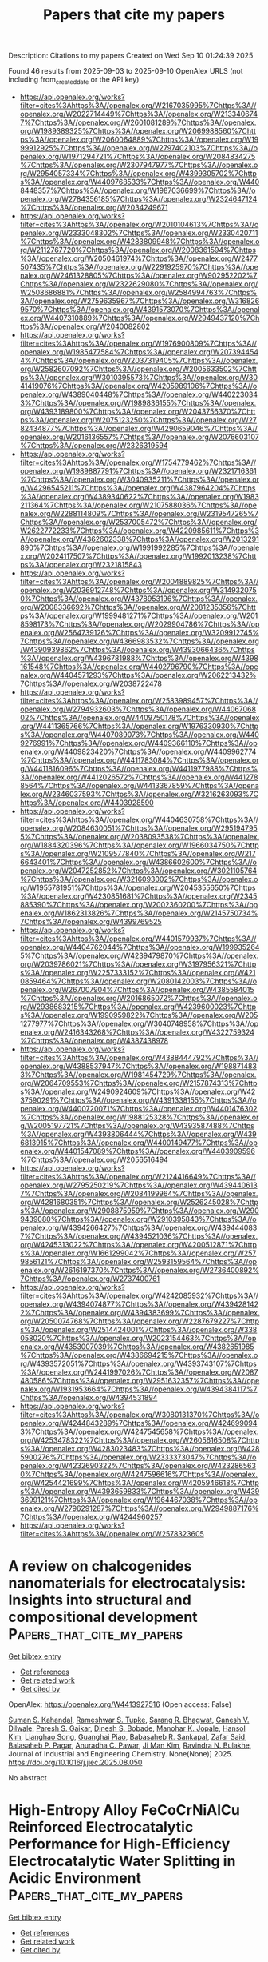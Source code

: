 #+TITLE: Papers that cite my papers
Description: Citations to my papers
Created on Wed Sep 10 01:24:39 2025

Found 46 results from 2025-09-03 to 2025-09-10
OpenAlex URLS (not including from_created_date or the API key)
- [[https://api.openalex.org/works?filter=cites%3Ahttps%3A//openalex.org/W2167035995%7Chttps%3A//openalex.org/W2022714449%7Chttps%3A//openalex.org/W2133406747%7Chttps%3A//openalex.org/W2601081289%7Chttps%3A//openalex.org/W1989389325%7Chttps%3A//openalex.org/W2069988560%7Chttps%3A//openalex.org/W2060064889%7Chttps%3A//openalex.org/W1999912925%7Chttps%3A//openalex.org/W2797402103%7Chttps%3A//openalex.org/W1971294721%7Chttps%3A//openalex.org/W2084834275%7Chttps%3A//openalex.org/W2307947977%7Chttps%3A//openalex.org/W2954057334%7Chttps%3A//openalex.org/W4399305702%7Chttps%3A//openalex.org/W4409768533%7Chttps%3A//openalex.org/W4408448357%7Chttps%3A//openalex.org/W1987036699%7Chttps%3A//openalex.org/W2784356185%7Chttps%3A//openalex.org/W2324647124%7Chttps%3A//openalex.org/W2034249671]]
- [[https://api.openalex.org/works?filter=cites%3Ahttps%3A//openalex.org/W2010104613%7Chttps%3A//openalex.org/W2333048302%7Chttps%3A//openalex.org/W2330420711%7Chttps%3A//openalex.org/W4283809948%7Chttps%3A//openalex.org/W2112767720%7Chttps%3A//openalex.org/W2008361594%7Chttps%3A//openalex.org/W2050461974%7Chttps%3A//openalex.org/W2477507435%7Chttps%3A//openalex.org/W2291925970%7Chttps%3A//openalex.org/W2461328805%7Chttps%3A//openalex.org/W902952202%7Chttps%3A//openalex.org/W2322629080%7Chttps%3A//openalex.org/W2508686881%7Chttps%3A//openalex.org/W2584994763%7Chttps%3A//openalex.org/W2759635967%7Chttps%3A//openalex.org/W3168269570%7Chttps%3A//openalex.org/W4391573070%7Chttps%3A//openalex.org/W4407310889%7Chttps%3A//openalex.org/W2949437120%7Chttps%3A//openalex.org/W2040082802]]
- [[https://api.openalex.org/works?filter=cites%3Ahttps%3A//openalex.org/W1976900809%7Chttps%3A//openalex.org/W1985477584%7Chttps%3A//openalex.org/W2073944544%7Chttps%3A//openalex.org/W2037319405%7Chttps%3A//openalex.org/W2582607092%7Chttps%3A//openalex.org/W2005633502%7Chttps%3A//openalex.org/W3010395573%7Chttps%3A//openalex.org/W3041419076%7Chttps%3A//openalex.org/W4205989106%7Chttps%3A//openalex.org/W4389040448%7Chttps%3A//openalex.org/W4402230343%7Chttps%3A//openalex.org/W1989836155%7Chttps%3A//openalex.org/W4393189800%7Chttps%3A//openalex.org/W2043756370%7Chttps%3A//openalex.org/W2075123250%7Chttps%3A//openalex.org/W2782434877%7Chttps%3A//openalex.org/W4290659046%7Chttps%3A//openalex.org/W2016136557%7Chttps%3A//openalex.org/W2076603107%7Chttps%3A//openalex.org/W2326319594]]
- [[https://api.openalex.org/works?filter=cites%3Ahttps%3A//openalex.org/W1754779462%7Chttps%3A//openalex.org/W1989887791%7Chttps%3A//openalex.org/W2321716361%7Chttps%3A//openalex.org/W3040935211%7Chttps%3A//openalex.org/W4296545211%7Chttps%3A//openalex.org/W4387964204%7Chttps%3A//openalex.org/W4389340622%7Chttps%3A//openalex.org/W1983211364%7Chttps%3A//openalex.org/W2107588036%7Chttps%3A//openalex.org/W2288114809%7Chttps%3A//openalex.org/W2319547265%7Chttps%3A//openalex.org/W2537005472%7Chttps%3A//openalex.org/W2622772233%7Chttps%3A//openalex.org/W4220985611%7Chttps%3A//openalex.org/W4362602338%7Chttps%3A//openalex.org/W2013291890%7Chttps%3A//openalex.org/W1991992285%7Chttps%3A//openalex.org/W2024117507%7Chttps%3A//openalex.org/W1992013238%7Chttps%3A//openalex.org/W2321815843]]
- [[https://api.openalex.org/works?filter=cites%3Ahttps%3A//openalex.org/W2004889825%7Chttps%3A//openalex.org/W2036912748%7Chttps%3A//openalex.org/W3149320750%7Chttps%3A//openalex.org/W4378953196%7Chttps%3A//openalex.org/W2008336692%7Chttps%3A//openalex.org/W2081235356%7Chttps%3A//openalex.org/W1999481271%7Chttps%3A//openalex.org/W2018598173%7Chttps%3A//openalex.org/W2029904786%7Chttps%3A//openalex.org/W2564739126%7Chttps%3A//openalex.org/W3209912745%7Chttps%3A//openalex.org/W4366983532%7Chttps%3A//openalex.org/W4390939862%7Chttps%3A//openalex.org/W4393066436%7Chttps%3A//openalex.org/W4396781988%7Chttps%3A//openalex.org/W4398161548%7Chttps%3A//openalex.org/W4402796790%7Chttps%3A//openalex.org/W4404571293%7Chttps%3A//openalex.org/W2062213432%7Chttps%3A//openalex.org/W2038722478]]
- [[https://api.openalex.org/works?filter=cites%3Ahttps%3A//openalex.org/W2583989457%7Chttps%3A//openalex.org/W2794932603%7Chttps%3A//openalex.org/W4406706802%7Chttps%3A//openalex.org/W4409750178%7Chttps%3A//openalex.org/W4411365766%7Chttps%3A//openalex.org/W1976330930%7Chttps%3A//openalex.org/W4407089073%7Chttps%3A//openalex.org/W4409276991%7Chttps%3A//openalex.org/W4409366110%7Chttps%3A//openalex.org/W4409823420%7Chttps%3A//openalex.org/W4409962774%7Chttps%3A//openalex.org/W4411783084%7Chttps%3A//openalex.org/W4411816096%7Chttps%3A//openalex.org/W4411977988%7Chttps%3A//openalex.org/W4412026572%7Chttps%3A//openalex.org/W4412788564%7Chttps%3A//openalex.org/W4413367859%7Chttps%3A//openalex.org/W2346037593%7Chttps%3A//openalex.org/W3216263093%7Chttps%3A//openalex.org/W4403928590]]
- [[https://api.openalex.org/works?filter=cites%3Ahttps%3A//openalex.org/W4404630758%7Chttps%3A//openalex.org/W2084630051%7Chttps%3A//openalex.org/W2951947955%7Chttps%3A//openalex.org/W2038093538%7Chttps%3A//openalex.org/W1884320396%7Chttps%3A//openalex.org/W1966034750%7Chttps%3A//openalex.org/W2109577840%7Chttps%3A//openalex.org/W2176643401%7Chttps%3A//openalex.org/W4386602600%7Chttps%3A//openalex.org/W2047252852%7Chttps%3A//openalex.org/W3021105764%7Chttps%3A//openalex.org/W3216093002%7Chttps%3A//openalex.org/W1955781951%7Chttps%3A//openalex.org/W2045355650%7Chttps%3A//openalex.org/W4230851681%7Chttps%3A//openalex.org/W2345885390%7Chttps%3A//openalex.org/W2002360200%7Chttps%3A//openalex.org/W1862313826%7Chttps%3A//openalex.org/W2145750734%7Chttps%3A//openalex.org/W4399769525]]
- [[https://api.openalex.org/works?filter=cites%3Ahttps%3A//openalex.org/W4401579937%7Chttps%3A//openalex.org/W4404762044%7Chttps%3A//openalex.org/W1999352645%7Chttps%3A//openalex.org/W4239479870%7Chttps%3A//openalex.org/W2039786021%7Chttps%3A//openalex.org/W3197956321%7Chttps%3A//openalex.org/W2257333152%7Chttps%3A//openalex.org/W4210859464%7Chttps%3A//openalex.org/W2080142003%7Chttps%3A//openalex.org/W267007904%7Chttps%3A//openalex.org/W4385584015%7Chttps%3A//openalex.org/W2016865072%7Chttps%3A//openalex.org/W2938683215%7Chttps%3A//openalex.org/W4239600023%7Chttps%3A//openalex.org/W1990959822%7Chttps%3A//openalex.org/W2051277977%7Chttps%3A//openalex.org/W3040748958%7Chttps%3A//openalex.org/W2416343268%7Chttps%3A//openalex.org/W4322759324%7Chttps%3A//openalex.org/W4387438978]]
- [[https://api.openalex.org/works?filter=cites%3Ahttps%3A//openalex.org/W4388444792%7Chttps%3A//openalex.org/W4388537947%7Chttps%3A//openalex.org/W1988714833%7Chttps%3A//openalex.org/W1981454729%7Chttps%3A//openalex.org/W2064709553%7Chttps%3A//openalex.org/W2157874313%7Chttps%3A//openalex.org/W2490924609%7Chttps%3A//openalex.org/W4237590291%7Chttps%3A//openalex.org/W4391338155%7Chttps%3A//openalex.org/W4400720071%7Chttps%3A//openalex.org/W4401476302%7Chttps%3A//openalex.org/W1988125328%7Chttps%3A//openalex.org/W2005197721%7Chttps%3A//openalex.org/W4393587488%7Chttps%3A//openalex.org/W4393806444%7Chttps%3A//openalex.org/W4396813915%7Chttps%3A//openalex.org/W4400149477%7Chttps%3A//openalex.org/W4401547089%7Chttps%3A//openalex.org/W4403909596%7Chttps%3A//openalex.org/W2056516494]]
- [[https://api.openalex.org/works?filter=cites%3Ahttps%3A//openalex.org/W2124416649%7Chttps%3A//openalex.org/W2795250219%7Chttps%3A//openalex.org/W4394406137%7Chttps%3A//openalex.org/W2084199964%7Chttps%3A//openalex.org/W4281680351%7Chttps%3A//openalex.org/W2526245028%7Chttps%3A//openalex.org/W2908875959%7Chttps%3A//openalex.org/W2909439080%7Chttps%3A//openalex.org/W2910395843%7Chttps%3A//openalex.org/W4394266427%7Chttps%3A//openalex.org/W4394440837%7Chttps%3A//openalex.org/W4394521036%7Chttps%3A//openalex.org/W4245313022%7Chttps%3A//openalex.org/W4200512871%7Chttps%3A//openalex.org/W1661299042%7Chttps%3A//openalex.org/W2579856121%7Chttps%3A//openalex.org/W2593159564%7Chttps%3A//openalex.org/W2616197370%7Chttps%3A//openalex.org/W2736400892%7Chttps%3A//openalex.org/W2737400761]]
- [[https://api.openalex.org/works?filter=cites%3Ahttps%3A//openalex.org/W4242085932%7Chttps%3A//openalex.org/W4394074877%7Chttps%3A//openalex.org/W4394281422%7Chttps%3A//openalex.org/W4394383699%7Chttps%3A//openalex.org/W2050074768%7Chttps%3A//openalex.org/W2287679227%7Chttps%3A//openalex.org/W2514424001%7Chttps%3A//openalex.org/W338058020%7Chttps%3A//openalex.org/W2023154463%7Chttps%3A//openalex.org/W4353007039%7Chttps%3A//openalex.org/W4382651985%7Chttps%3A//openalex.org/W4386694215%7Chttps%3A//openalex.org/W4393572051%7Chttps%3A//openalex.org/W4393743107%7Chttps%3A//openalex.org/W2441997026%7Chttps%3A//openalex.org/W2087480586%7Chttps%3A//openalex.org/W2951632357%7Chttps%3A//openalex.org/W1931953664%7Chttps%3A//openalex.org/W4394384117%7Chttps%3A//openalex.org/W4394531894]]
- [[https://api.openalex.org/works?filter=cites%3Ahttps%3A//openalex.org/W3080131370%7Chttps%3A//openalex.org/W4244843289%7Chttps%3A//openalex.org/W4246990943%7Chttps%3A//openalex.org/W4247545658%7Chttps%3A//openalex.org/W4253478322%7Chttps%3A//openalex.org/W2605616508%7Chttps%3A//openalex.org/W4283023483%7Chttps%3A//openalex.org/W4285900276%7Chttps%3A//openalex.org/W2333373047%7Chttps%3A//openalex.org/W4232690322%7Chttps%3A//openalex.org/W4232865630%7Chttps%3A//openalex.org/W4247596616%7Chttps%3A//openalex.org/W4254421699%7Chttps%3A//openalex.org/W4205946618%7Chttps%3A//openalex.org/W4393659833%7Chttps%3A//openalex.org/W4393699121%7Chttps%3A//openalex.org/W1964467038%7Chttps%3A//openalex.org/W2796291287%7Chttps%3A//openalex.org/W2949887176%7Chttps%3A//openalex.org/W4244960257]]
- [[https://api.openalex.org/works?filter=cites%3Ahttps%3A//openalex.org/W2578323605]]

* A review on chalcogenides nanomaterials for electrocatalysis: Insights into structural and compositional development  :Papers_that_cite_my_papers:
:PROPERTIES:
:UUID: https://openalex.org/W4413927516
:TOPICS: Chalcogenide Semiconductor Thin Films, Electrocatalysts for Energy Conversion, Electrochemical Analysis and Applications
:PUBLICATION_DATE: 2025-09-01
:END:    
    
[[elisp:(doi-add-bibtex-entry "https://doi.org/10.1016/j.jiec.2025.08.050")][Get bibtex entry]] 

- [[elisp:(progn (xref--push-markers (current-buffer) (point)) (oa--referenced-works "https://openalex.org/W4413927516"))][Get references]]
- [[elisp:(progn (xref--push-markers (current-buffer) (point)) (oa--related-works "https://openalex.org/W4413927516"))][Get related work]]
- [[elisp:(progn (xref--push-markers (current-buffer) (point)) (oa--cited-by-works "https://openalex.org/W4413927516"))][Get cited by]]

OpenAlex: https://openalex.org/W4413927516 (Open access: False)
    
[[https://openalex.org/A5031231995][Suman S. Kahandal]], [[https://openalex.org/A5098622628][Rameshwar S. Tupke]], [[https://openalex.org/A5113041581][Sarang R. Bhagwat]], [[https://openalex.org/A5092186459][Ganesh V. Dilwale]], [[https://openalex.org/A5030440582][Paresh S. Gaikar]], [[https://openalex.org/A5098534535][Dinesh S. Bobade]], [[https://openalex.org/A5081093560][Manohar K. Jopale]], [[https://openalex.org/A5100636128][Hansol Kim]], [[https://openalex.org/A5024283781][Lianghao Song]], [[https://openalex.org/A5103209195][Guanghai Piao]], [[https://openalex.org/A5036373796][Babasaheb R. Sankapal]], [[https://openalex.org/A5040989384][Zafar Said]], [[https://openalex.org/A5054610316][Balasaheb P. Pagar]], [[https://openalex.org/A5046657947][Anuradha C. Pawar]], [[https://openalex.org/A5069488261][Ji Man Kim]], [[https://openalex.org/A5062611336][Ravindra N. Bulakhe]], Journal of Industrial and Engineering Chemistry. None(None)] 2025. https://doi.org/10.1016/j.jiec.2025.08.050 
     
No abstract    

    

* High-Entropy Alloy FeCoCrNiAlCu Reinforced Electrocatalytic Performance for High-Efficiency Electrocatalytic Water Splitting in Acidic Environment  :Papers_that_cite_my_papers:
:PROPERTIES:
:UUID: https://openalex.org/W4413927816
:TOPICS: Electrocatalysts for Energy Conversion, Hydrogen Storage and Materials, Catalysis and Hydrodesulfurization Studies
:PUBLICATION_DATE: 2025-09-02
:END:    
    
[[elisp:(doi-add-bibtex-entry "https://doi.org/10.1007/s11665-025-11933-9")][Get bibtex entry]] 

- [[elisp:(progn (xref--push-markers (current-buffer) (point)) (oa--referenced-works "https://openalex.org/W4413927816"))][Get references]]
- [[elisp:(progn (xref--push-markers (current-buffer) (point)) (oa--related-works "https://openalex.org/W4413927816"))][Get related work]]
- [[elisp:(progn (xref--push-markers (current-buffer) (point)) (oa--cited-by-works "https://openalex.org/W4413927816"))][Get cited by]]

OpenAlex: https://openalex.org/W4413927816 (Open access: False)
    
[[https://openalex.org/A5017678380][Yuanwu Zhang]], [[https://openalex.org/A5100510454][Jinyuan Zhong]], [[https://openalex.org/A5040808647][Xiaoran Huo]], [[https://openalex.org/A5114220175][Chunye Wang]], [[https://openalex.org/A5109678007][Xiaojiao Zuo]], [[https://openalex.org/A5071953631][Nannan Zhang]], [[https://openalex.org/A5051885021][Taikai Liu]], Journal of Materials Engineering and Performance. None(None)] 2025. https://doi.org/10.1007/s11665-025-11933-9 
     
No abstract    

    

* Constructing Monolayer Fe Clusters as Model Catalysts for CO2 Electroreduction  :Papers_that_cite_my_papers:
:PROPERTIES:
:UUID: https://openalex.org/W4413930379
:TOPICS: CO2 Reduction Techniques and Catalysts, Molecular Junctions and Nanostructures, Ammonia Synthesis and Nitrogen Reduction
:PUBLICATION_DATE: 2025-09-02
:END:    
    
[[elisp:(doi-add-bibtex-entry "https://doi.org/10.1021/jacs.5c05325")][Get bibtex entry]] 

- [[elisp:(progn (xref--push-markers (current-buffer) (point)) (oa--referenced-works "https://openalex.org/W4413930379"))][Get references]]
- [[elisp:(progn (xref--push-markers (current-buffer) (point)) (oa--related-works "https://openalex.org/W4413930379"))][Get related work]]
- [[elisp:(progn (xref--push-markers (current-buffer) (point)) (oa--cited-by-works "https://openalex.org/W4413930379"))][Get cited by]]

OpenAlex: https://openalex.org/W4413930379 (Open access: False)
    
[[https://openalex.org/A5009718397][Hengpan Yang]], [[https://openalex.org/A5022226808][Huizhu Cai]], [[https://openalex.org/A5090814777][Kai Song]], [[https://openalex.org/A5039613914][Shijie He]], [[https://openalex.org/A5101321080][Shangzhao Feng]], [[https://openalex.org/A5065712767][Zhi Chen]], [[https://openalex.org/A5100445837][Xue Zhang]], [[https://openalex.org/A5101453394][Qi Hu]], [[https://openalex.org/A5064805977][Chuanxin He]], Journal of the American Chemical Society. None(None)] 2025. https://doi.org/10.1021/jacs.5c05325 
     
Constructing model catalysts to clarify the active sites and elucidate structure–activity relationships represents a bottleneck issue in electrocatalytic reactions. For instance, Fe-based materials have been widely investigated for various electrocatalytic reactions, e.g., CO2 electroreduction (CO2RR). However, the precise role of Fe in the catalytic mechanism remains debated and is under extensive investigation due to the complex properties of those catalysts. Herein, we successfully construct a series of monolayer Fe clusters (ML-Fe) on a single-crystal Au(111) substrate via vapor deposition under ultrahigh vacuum (UHV) conditions, which serve as model catalysts for CO2RR. Notably, the size of Fe clusters can be tuned at the atomic scale (∼2 nm) as observed by scanning tunneling microscopy (STM). Experimental and theoretical calculations demonstrate that ML-Fe achieves >60% Faradaic efficiency (FE) for CO production during CO2RR. When the Fe layer further increases to form nanoparticles, Fe sites exhibit stronger electron interaction and binding strength with *CO intermediates, consequently shifting the dominant reaction pathway from CO2RR to hydrogen evolution (HER). This work could provide valuable insights into designing model catalysts with well-defined active sites to investigate the structure–activity relationships in diverse electrocatalytic systems.    

    

* Enhancing the activity and stability of RuO2-based catalyst via nano-confinement effect for O2 evolution reaction in acid electrolyte  :Papers_that_cite_my_papers:
:PROPERTIES:
:UUID: https://openalex.org/W4413932468
:TOPICS: Electrocatalysts for Energy Conversion, Advanced battery technologies research, Electrochemical Analysis and Applications
:PUBLICATION_DATE: 2025-09-02
:END:    
    
[[elisp:(doi-add-bibtex-entry "https://doi.org/10.20517/energymater.2025.97")][Get bibtex entry]] 

- [[elisp:(progn (xref--push-markers (current-buffer) (point)) (oa--referenced-works "https://openalex.org/W4413932468"))][Get references]]
- [[elisp:(progn (xref--push-markers (current-buffer) (point)) (oa--related-works "https://openalex.org/W4413932468"))][Get related work]]
- [[elisp:(progn (xref--push-markers (current-buffer) (point)) (oa--cited-by-works "https://openalex.org/W4413932468"))][Get cited by]]

OpenAlex: https://openalex.org/W4413932468 (Open access: True)
    
[[https://openalex.org/A5007538344][Shu‐kai Liu]], [[https://openalex.org/A5074586825][Huang Tan]], [[https://openalex.org/A5090540302][Gaole Dai]], [[https://openalex.org/A5034176841][Shiyun Xiong]], [[https://openalex.org/A5100433639][Yu Zhao]], [[https://openalex.org/A5062939014][Benxia Li]], Energy Materials. 5(11)] 2025. https://doi.org/10.20517/energymater.2025.97  ([[https://f.oaes.cc/xmlpdf/published/article/1b737f4e67a1b46079588701cb9b8c8d/em5097.pdf][pdf]])
     
The oxygen evolution reaction (OER), as a pivotal process in electrochemical water splitting, directly determines energy conversion efficiency. Ruthenium (Ru)-based catalysts have gained considerable attention in recent years due to their decent intrinsic activity in acidic media. Previous studies have demonstrated that while Ru exhibits superior OER activity compared to RuO2 in acidic environments, its operational stability remains markedly inferior. This performance dichotomy, coupled with the persistent challenges of active species dissolution and catalyst particle aggregation during prolonged operation, significantly hinders their practical implementation in electrochemical systems. To address these challenges, this study develops a carbon nanotube (CNT)/Fe-Ni@RuO2@PANI-350 composite catalyst composed of RuO2 nanoparticles supported on bimetallic Fe-Ni modified CNTs (CNT/Fe-Ni) and encapsulated with polyaniline (PANI). This catalyst utilizes the anchoring effect of bimetallic Fe-Ni sites and the spatial confinement effect of PANI coating layer, effectively inhibiting the dissolution and agglomeration of RuO2 during both high-temperature processing and electrochemical operation, thereby significantly enhancing electrochemical stability. The anchoring strength of RuO2 nanoparticles on CNT/Fe-Ni support via the nano-confinement effect, as well as the microscopic mechanisms underlying the performance enhancement, are revealed by density functional theory calculations and experimental characterizations. The composite catalyst demonstrates fascinating OER performance in 0.5 M H2SO4, exhibiting a low Tafel slope of 39.1 mV dec-1 as well as low overpotentials of 188 and 225 mV at current densities of 10 and 100 mA cm-2, respectively. Remarkably, the composite catalyst demonstrates significantly enhanced stability, exhibiting only ~30 mV overpotential increase during 150 h continuous operation at 10 mA cm-2. This study highlights a simple yet effective nano-confinement strategy to address the challenges of Ru-based catalysts, and provides a practical paradigm for designing and preparing highly efficient OER electrocatalysts with enhanced stability.    

    

* Unveiling the photocatalytic water splitting over metal-free g-CN/γ-BNyne heterostructures using non-adiabatic molecular dynamics  :Papers_that_cite_my_papers:
:PROPERTIES:
:UUID: https://openalex.org/W4413933425
:TOPICS: Advanced Photocatalysis Techniques, MXene and MAX Phase Materials, 2D Materials and Applications
:PUBLICATION_DATE: 2025-01-01
:END:    
    
[[elisp:(doi-add-bibtex-entry "https://doi.org/10.1039/d5cp02770e")][Get bibtex entry]] 

- [[elisp:(progn (xref--push-markers (current-buffer) (point)) (oa--referenced-works "https://openalex.org/W4413933425"))][Get references]]
- [[elisp:(progn (xref--push-markers (current-buffer) (point)) (oa--related-works "https://openalex.org/W4413933425"))][Get related work]]
- [[elisp:(progn (xref--push-markers (current-buffer) (point)) (oa--cited-by-works "https://openalex.org/W4413933425"))][Get cited by]]

OpenAlex: https://openalex.org/W4413933425 (Open access: False)
    
[[https://openalex.org/A5107824147][Subhash Kumar]], [[https://openalex.org/A5070652650][Atish Ghosh]], [[https://openalex.org/A5008549737][Pranab Sarkar]], Physical Chemistry Chemical Physics. None(None)] 2025. https://doi.org/10.1039/d5cp02770e 
     
g-CN/γ-BNyne is a metal free type-II photocatalyst that can simultaneously carry out oxygen and hydrogen evolution reactions.    

    

* Surface termination-dependent ORR/OER bifunctional electrocatalytic performance of Pt-Zr2CT2 MXenes in acidic and alkaline environments  :Papers_that_cite_my_papers:
:PROPERTIES:
:UUID: https://openalex.org/W4413940606
:TOPICS: MXene and MAX Phase Materials, Electrocatalysts for Energy Conversion, Advanced Photocatalysis Techniques
:PUBLICATION_DATE: 2025-09-01
:END:    
    
[[elisp:(doi-add-bibtex-entry "https://doi.org/10.1016/j.apsusc.2025.164518")][Get bibtex entry]] 

- [[elisp:(progn (xref--push-markers (current-buffer) (point)) (oa--referenced-works "https://openalex.org/W4413940606"))][Get references]]
- [[elisp:(progn (xref--push-markers (current-buffer) (point)) (oa--related-works "https://openalex.org/W4413940606"))][Get related work]]
- [[elisp:(progn (xref--push-markers (current-buffer) (point)) (oa--cited-by-works "https://openalex.org/W4413940606"))][Get cited by]]

OpenAlex: https://openalex.org/W4413940606 (Open access: False)
    
[[https://openalex.org/A5100355012][Pengfei Liu]], [[https://openalex.org/A5100451528][Xiao‐Hong Li]], [[https://openalex.org/A5084022796][Rui-Zhou Zhang]], [[https://openalex.org/A5101748243][Hong‐Ling Cui]], Applied Surface Science. None(None)] 2025. https://doi.org/10.1016/j.apsusc.2025.164518 
     
No abstract    

    

* Unveiling Entropy‐Driven Performance Enhancement in Double Perovskite Oxygen Electrodes for Protonic Ceramic Electrochemical Cells  :Papers_that_cite_my_papers:
:PROPERTIES:
:UUID: https://openalex.org/W4413941927
:TOPICS: Advancements in Solid Oxide Fuel Cells, Perovskite Materials and Applications, Thermal Expansion and Ionic Conductivity
:PUBLICATION_DATE: 2025-09-03
:END:    
    
[[elisp:(doi-add-bibtex-entry "https://doi.org/10.1002/aenm.202503176")][Get bibtex entry]] 

- [[elisp:(progn (xref--push-markers (current-buffer) (point)) (oa--referenced-works "https://openalex.org/W4413941927"))][Get references]]
- [[elisp:(progn (xref--push-markers (current-buffer) (point)) (oa--related-works "https://openalex.org/W4413941927"))][Get related work]]
- [[elisp:(progn (xref--push-markers (current-buffer) (point)) (oa--cited-by-works "https://openalex.org/W4413941927"))][Get cited by]]

OpenAlex: https://openalex.org/W4413941927 (Open access: True)
    
[[https://openalex.org/A5056859581][Seeun Oh]], [[https://openalex.org/A5080676390][Incheol Jeong]], [[https://openalex.org/A5101708371][Dongyeon Kim]], [[https://openalex.org/A5103252774][Hyeong-Geun Kim]], [[https://openalex.org/A5008784283][Ki‐Min Roh]], [[https://openalex.org/A5100398157][Kang Taek Lee]], Advanced Energy Materials. None(None)] 2025. https://doi.org/10.1002/aenm.202503176  ([[https://onlinelibrary.wiley.com/doi/pdfdirect/10.1002/aenm.202503176][pdf]])
     
Abstract The secure and efficient delivery of energy demands advanced solutions, such as protonic ceramic electrochemical cells (PCECs). Despite their promise, challenges including sluggish oxygen electrode kinetics and phase instability in humid or CO 2 ‐rich environments hinder their widespread adoption. Herein, a novel high‐entropy double perovskite oxide (HEDPO), Pr 0.2 La 0.2 Nd 0.2 Na 0.2 Ca 0.2 Ba 0.5 Sr 0.5 Co 1.5 Fe 0.5 O 5+δ (PLNNCBSCF), engineered to leverage the stabilizing effects of high configurational entropy while delivering superior electrochemical performance is developed. Physicochemical characterization confirms the successful formation of a high‐entropy matrix, providing enhanced structural stability and a high density of catalytically active defects. Density functional theory calculations further reveal that the dynamic atomic configurations and heterogeneous electronic distributions within PLNNCBSCF facilitate improved electrochemical reaction kinetics. PCECs incorporating PLNNCBSCF oxygen electrodes demonstrate exceptional performance, achieving a peak power density of 1.77 W·cm −2 in fuel cell mode and a current density of 4.42 A·cm −2 at 1.3 V in electrolysis cell mode at 650 °C. These findings highlight the potential of HEDPOs as robust, high‐performance oxygen electrodes, paving the way for sustainable energy technologies in electrochemical energy conversion and storage.    

    

* Reactive Active Learning: An Efficient Approach for Training Machine Learning Interatomic Potentials for Reacting Systems  :Papers_that_cite_my_papers:
:PROPERTIES:
:UUID: https://openalex.org/W4413942145
:TOPICS: Machine Learning in Materials Science, Innovative Microfluidic and Catalytic Techniques Innovation, Computational Drug Discovery Methods
:PUBLICATION_DATE: 2025-09-03
:END:    
    
[[elisp:(doi-add-bibtex-entry "https://doi.org/10.1021/acs.jctc.5c00920")][Get bibtex entry]] 

- [[elisp:(progn (xref--push-markers (current-buffer) (point)) (oa--referenced-works "https://openalex.org/W4413942145"))][Get references]]
- [[elisp:(progn (xref--push-markers (current-buffer) (point)) (oa--related-works "https://openalex.org/W4413942145"))][Get related work]]
- [[elisp:(progn (xref--push-markers (current-buffer) (point)) (oa--cited-by-works "https://openalex.org/W4413942145"))][Get cited by]]

OpenAlex: https://openalex.org/W4413942145 (Open access: True)
    
[[https://openalex.org/A5006938583][Siddarth K. Achar]], [[https://openalex.org/A5020529869][Priyanka B. Shukla]], [[https://openalex.org/A5092073578][Chinmay V. Mhatre]], [[https://openalex.org/A5025635998][Leonardo Bernasconi]], [[https://openalex.org/A5119523308][Caitlyn Y. Vinger]], [[https://openalex.org/A5024333457][J. Karl Johnson]], Journal of Chemical Theory and Computation. None(None)] 2025. https://doi.org/10.1021/acs.jctc.5c00920 
     
Discovering chemical reaction pathways using quantum mechanics is impractical for many systems of practical interest because of unfavorable scaling and computational cost. While machine learning interatomic potentials (MLIPs) trained on quantum mechanical data offer a promising alternative, they face challenges for reactive systems due to the need for extensive sampling of the potential energy surface in regions that are far from equilibrium geometries. Unfortunately, traditional MLIP training protocols are not designed for comprehensive reaction exploration. We present a reactive active learning (RAL) framework that is designed to efficiently train MLIPs to achieve near-quantum mechanical accuracy for reactive systems for situations where one may not have prior knowledge of the possible transition states, reaction pathways, or even the potential products. Our method combines automated reaction exploration, uncertainty-driven active learning, and transition state sampling to build accurate potentials. We demonstrate RAL's effectiveness across three different systems: uncatalyzed ammonia synthesis (gas-phase), methanimine hydrolysis (solution phase), and methane activation on titanium carbide surfaces (heterogeneous). The resulting MLIPs accurately predict reaction barriers and transition states. For catalysis, we show that RAL-trained MLIPs identify Ti2C as the most active methane activation surface (90% decomposition at 1000 K) through C-vacancy mediated mechanisms. The framework's ability to simulate large systems (∼900 atoms) over nanosecond time scales provides previously inaccessible insights into surface poisoning and reaction networks. We show that reactive exploration is essential for adequately capturing the potential energy surface, with chemical and configurational sampling working synergistically to improve model accuracy. Our results establish general guidelines for training robust reactive potentials and open new possibilities for computational discovery of catalysts and reaction mechanisms.    

    

* Trends in Oxygen Evolution Reaction Activity and Limiting Steps for Different Active Sites on Co3O4(001)  :Papers_that_cite_my_papers:
:PROPERTIES:
:UUID: https://openalex.org/W4413943729
:TOPICS: Electrocatalysts for Energy Conversion, Catalytic Processes in Materials Science, Electrochemical Analysis and Applications
:PUBLICATION_DATE: 2025-09-03
:END:    
    
[[elisp:(doi-add-bibtex-entry "https://doi.org/10.1002/cctc.202500992")][Get bibtex entry]] 

- [[elisp:(progn (xref--push-markers (current-buffer) (point)) (oa--referenced-works "https://openalex.org/W4413943729"))][Get references]]
- [[elisp:(progn (xref--push-markers (current-buffer) (point)) (oa--related-works "https://openalex.org/W4413943729"))][Get related work]]
- [[elisp:(progn (xref--push-markers (current-buffer) (point)) (oa--cited-by-works "https://openalex.org/W4413943729"))][Get cited by]]

OpenAlex: https://openalex.org/W4413943729 (Open access: True)
    
[[https://openalex.org/A5035282994][Kapil Dhaka]], [[https://openalex.org/A5039258905][Stéphane Kenmoe]], [[https://openalex.org/A5015341693][Achim Füngerlings]], [[https://openalex.org/A5057481702][Rossitza Pentcheva]], [[https://openalex.org/A5030444454][Kristina Tschulik]], [[https://openalex.org/A5004991965][Kai S. Exner]], ChemCatChem. None(None)] 2025. https://doi.org/10.1002/cctc.202500992  ([[https://onlinelibrary.wiley.com/doi/pdfdirect/10.1002/cctc.202500992][pdf]])
     
Abstract Cobalt spinel (Co 3 O 4 ) is a dynamically restructuring catalyst under oxygen evolution reaction (OER) conditions. So far, little is known about the mechanistic complexity of the OER at different active sites of Co 3 O 4 at the atomic level. Using the A‐ and B‐terminations of a single‐crystal Co 3 O 4 (001) model electrode, we apply a combination of density functional theory calculations and ab initio molecular dynamics simulations to identify three main types of active sites of Co 3 O 4 under OER conditions. In addition to tetrahedral and octahedral surface sites, we report the formation of pseudo‐octahedral sites due to a change in the local environment upon adsorption of intermediate species. For all these active sites, we analyze the elementary steps of the OER by descriptor‐based analysis and the concept of degree of span control. While octahedral and pseudo‐octahedral sites are catalytically more active than tetrahedral sites, we show structural sensitivity with respect to the key limiting reaction step, which ranges from O─O bond formation to O 2 desorption and *OH oxidation. Our modeling strategy, which captures changes in the local environment, elementary steps of the OER, and the contribution of different reaction steps to the current density, provides an integrated and comprehensive framework for describing complex oxide materials under applied bias.    

    

* AI‐Driven Advances in Sustainable Materials for Green Energy: From Innovation to Lifecycle Management  :Papers_that_cite_my_papers:
:PROPERTIES:
:UUID: https://openalex.org/W4413950047
:TOPICS: Machine Learning in Materials Science, Advanced Photocatalysis Techniques, Advancements in Battery Materials
:PUBLICATION_DATE: 2025-09-03
:END:    
    
[[elisp:(doi-add-bibtex-entry "https://doi.org/10.1002/sus2.70030")][Get bibtex entry]] 

- [[elisp:(progn (xref--push-markers (current-buffer) (point)) (oa--referenced-works "https://openalex.org/W4413950047"))][Get references]]
- [[elisp:(progn (xref--push-markers (current-buffer) (point)) (oa--related-works "https://openalex.org/W4413950047"))][Get related work]]
- [[elisp:(progn (xref--push-markers (current-buffer) (point)) (oa--cited-by-works "https://openalex.org/W4413950047"))][Get cited by]]

OpenAlex: https://openalex.org/W4413950047 (Open access: True)
    
[[https://openalex.org/A5093810417][Yuehui Xian]], [[https://openalex.org/A5100755222][Li Cheng]], [[https://openalex.org/A5024099548][Yangyang Xu]], [[https://openalex.org/A5069357722][Yumei Zhou]], [[https://openalex.org/A5026902132][Dezhen Xue]], SusMat. None(None)] 2025. https://doi.org/10.1002/sus2.70030 
     
ABSTRACT Artificial intelligence (AI) is revolutionizing sustainable materials science, yet a comprehensive and timely evaluation of the rapidly evolving AI techniques applied across the entire materials lifecycle remains lacking. This work reviews AI‐driven advances in sustainable materials, specifically focusing on battery materials, thermal management materials, energy conversion materials, and catalysts. The key patterns, capabilities, and limitations of AI are identified across three interconnected phases: sustainable materials design (leveraging predictive and generative models for accelerated discovery), green processing (integrating adaptive synthesis optimization and autonomous experimentation), and extending to lifecycle management (encompassing real‐time monitoring, predictive maintenance, and intelligent recycling). Then, the persistent challenges, including data sparsity, domain‐specific knowledge integration, and limited model generalizability, are investigated, followed by an exploration of emerging solutions such as federated learning for privacy‐preserving data sharing, physics‐informed neural networks for knowledge integration, and multimodal AI for cross‐modal knowledge transfer. Finally, the computational sustainability challenges of AI methods themselves are also discussed. This review highlights key bottlenecks impeding scalable adoption and discuss pathways for realizing the full potential of AI in sustainable materials development.    

    

* Strain-driven Adsorption Site Modification on Pd-Based Nano Cube for Fuel Cell Application  :Papers_that_cite_my_papers:
:PROPERTIES:
:UUID: https://openalex.org/W4413950117
:TOPICS: Fuel Cells and Related Materials, Electrocatalysts for Energy Conversion, Advanced battery technologies research
:PUBLICATION_DATE: 2025-09-01
:END:    
    
[[elisp:(doi-add-bibtex-entry "https://doi.org/10.1016/j.cattod.2025.115547")][Get bibtex entry]] 

- [[elisp:(progn (xref--push-markers (current-buffer) (point)) (oa--referenced-works "https://openalex.org/W4413950117"))][Get references]]
- [[elisp:(progn (xref--push-markers (current-buffer) (point)) (oa--related-works "https://openalex.org/W4413950117"))][Get related work]]
- [[elisp:(progn (xref--push-markers (current-buffer) (point)) (oa--cited-by-works "https://openalex.org/W4413950117"))][Get cited by]]

OpenAlex: https://openalex.org/W4413950117 (Open access: False)
    
[[https://openalex.org/A5075253888][Yeonwoo Do]], [[https://openalex.org/A5109267751][S. H. Jang]], [[https://openalex.org/A5103034149][Seokho Lee]], [[https://openalex.org/A5109992827][Yiyun Yang]], [[https://openalex.org/A5067067662][Yunjeong Jang]], [[https://openalex.org/A5100611381][Hyun‐Suk Kim]], [[https://openalex.org/A5112388153][Kwun‐Bum Chung]], [[https://openalex.org/A5113342608][Kyung-Wan Nam]], [[https://openalex.org/A5008331641][Yoon Kee Kim]], [[https://openalex.org/A5017759408][Kihyun Shin]], Catalysis Today. None(None)] 2025. https://doi.org/10.1016/j.cattod.2025.115547 
     
No abstract    

    

* The strong-weak adsorption pair motif of cu Fe bimetallic composite as an efficient catalyst for CO2 RR toward the C2product ethylene and ethanol  :Papers_that_cite_my_papers:
:PROPERTIES:
:UUID: https://openalex.org/W4413950505
:TOPICS: CO2 Reduction Techniques and Catalysts, Carbon dioxide utilization in catalysis, Catalysts for Methane Reforming
:PUBLICATION_DATE: 2025-09-01
:END:    
    
[[elisp:(doi-add-bibtex-entry "https://doi.org/10.1016/j.jelechem.2025.119450")][Get bibtex entry]] 

- [[elisp:(progn (xref--push-markers (current-buffer) (point)) (oa--referenced-works "https://openalex.org/W4413950505"))][Get references]]
- [[elisp:(progn (xref--push-markers (current-buffer) (point)) (oa--related-works "https://openalex.org/W4413950505"))][Get related work]]
- [[elisp:(progn (xref--push-markers (current-buffer) (point)) (oa--cited-by-works "https://openalex.org/W4413950505"))][Get cited by]]

OpenAlex: https://openalex.org/W4413950505 (Open access: False)
    
[[https://openalex.org/A5101375505][Yiman Kang]], [[https://openalex.org/A5047943765][Honglin Zhu]], [[https://openalex.org/A5005368514][Miao Shui]], Journal of Electroanalytical Chemistry. None(None)] 2025. https://doi.org/10.1016/j.jelechem.2025.119450 
     
No abstract    

    

* Modeling-Making-Modulating High-Entropy Alloy with Activated Water-Dissociation Centers for Superior Electrocatalysis  :Papers_that_cite_my_papers:
:PROPERTIES:
:UUID: https://openalex.org/W4413953358
:TOPICS: High Entropy Alloys Studies, High-Temperature Coating Behaviors, Electrocatalysts for Energy Conversion
:PUBLICATION_DATE: 2025-09-03
:END:    
    
[[elisp:(doi-add-bibtex-entry "https://doi.org/10.1021/jacs.5c08012")][Get bibtex entry]] 

- [[elisp:(progn (xref--push-markers (current-buffer) (point)) (oa--referenced-works "https://openalex.org/W4413953358"))][Get references]]
- [[elisp:(progn (xref--push-markers (current-buffer) (point)) (oa--related-works "https://openalex.org/W4413953358"))][Get related work]]
- [[elisp:(progn (xref--push-markers (current-buffer) (point)) (oa--cited-by-works "https://openalex.org/W4413953358"))][Get cited by]]

OpenAlex: https://openalex.org/W4413953358 (Open access: False)
    
[[https://openalex.org/A5019019449][Ho Ngoc Nam]], [[https://openalex.org/A5051058482][Ravi Nandan]], [[https://openalex.org/A5071723684][Lei Fu]], [[https://openalex.org/A5061252299][Yingji Zhao]], [[https://openalex.org/A5012515854][Yunqing Kang]], [[https://openalex.org/A5040546892][Tetsuya Fukushima]], [[https://openalex.org/A5078003161][Kazunori Satō]], [[https://openalex.org/A5085415818][Yusuke Asakura]], [[https://openalex.org/A5089686985][Ovidiu Cretu]], [[https://openalex.org/A5079941352][Jun Kikkawa]], [[https://openalex.org/A5013530203][Joel Henzie]], [[https://openalex.org/A5004504609][Jonathan P. Hill]], [[https://openalex.org/A5002069874][Takeshi Yanai]], [[https://openalex.org/A5017511441][Quan Manh Phung]], [[https://openalex.org/A5037509120][Yusuke Yamauchi]], Journal of the American Chemical Society. None(None)] 2025. https://doi.org/10.1021/jacs.5c08012 
     
High-entropy alloys (HEAs) have recently emerged as promising electrocatalysts for complex reactions owing to their tunable electronic structures and diverse, unique binding sites. However, their vast compositional space, in terms of both elemental variety and atomic ratios, presents a major challenge to the rational design of high-performance catalysts, as experimental efforts are often hindered by ambiguous element selection and inefficient trial-and-error methods. In this work, a bottom-up research strategy using machine learning-assisted first-principles calculations was applied to accelerate the design of quinary HEAs toward efficient multielectron transfer reactions. Here, we report the design of PtPdRhRuMo, which exhibits key physicochemical properties favoring the methanol oxidation reaction. Notably, the incorporation of Mo as the fifth element significantly activates specific binding sites on HEA surfaces, enhancing methanol adsorption and, in particular, the water dissociation ability. This facilitates hydroxyl species formation, which effectively mitigates CO intermediate adherence while promoting the complete oxidation of CH3OH to CO2 via alternative reaction pathways. Guided by theoretical predictions, experimental samples with different morphologies of mesoporous PtPdRhRuMo catalyst (m-HEANP(Mo) nanoparticles and m-HEAF(Mo) thin film) were then synthesized, demonstrating superior electrocatalysis with a large current density of up to 18.20 mA cm-2 and a mass activity of 9.89 A mgPt-1, alongside the long-term durability for efficient methanol electrooxidation applications.    

    

* What formate electro-oxidation can teach us about CO poisoning on Pt during biomass oxidation  :Papers_that_cite_my_papers:
:PROPERTIES:
:UUID: https://openalex.org/W4413956753
:TOPICS: Electrocatalysts for Energy Conversion, Electrochemical Analysis and Applications, Catalytic Processes in Materials Science
:PUBLICATION_DATE: 2025-09-03
:END:    
    
[[elisp:(doi-add-bibtex-entry "https://doi.org/10.21203/rs.3.rs-7263225/v1")][Get bibtex entry]] 

- [[elisp:(progn (xref--push-markers (current-buffer) (point)) (oa--referenced-works "https://openalex.org/W4413956753"))][Get references]]
- [[elisp:(progn (xref--push-markers (current-buffer) (point)) (oa--related-works "https://openalex.org/W4413956753"))][Get related work]]
- [[elisp:(progn (xref--push-markers (current-buffer) (point)) (oa--cited-by-works "https://openalex.org/W4413956753"))][Get cited by]]

OpenAlex: https://openalex.org/W4413956753 (Open access: False)
    
[[https://openalex.org/A5059583865][Silvia Favero]], [[https://openalex.org/A5101821644][Zhe Meng]], [[https://openalex.org/A5028337707][Henrik H. Kristoffersen]], [[https://openalex.org/A5083668074][Jan Rossmeisl]], [[https://openalex.org/A5039064548][Ifan E. L. Stephens]], [[https://openalex.org/A5075732110][Maria‐Magdalena Titirici]], [[https://openalex.org/A5019981027][Yu Katayama]], Research Square (Research Square). None(None)] 2025. https://doi.org/10.21203/rs.3.rs-7263225/v1 
     
Abstract Catalyst deactivation due to *CO poisoning is a persistent challenge in the electrochemical oxidation of biomass-derived molecules such as glycerol and glucose. On platinum catalysts, *CO forms readily as a reaction intermediate, blocking active sites and requiring high overpotentials for removal—often leading to undesired overoxidation of valuable products. Understanding the fundamental origins of *CO formation is thus critical for designing more selective and stable catalysts. Since biomass oxidation can be extremely complex and involve a multitude of adsorbates and products, here we use a simplified model system, formate oxidation, to investigate *CO formation on Pt in alkaline pH . Starting from operando surface-enhanced infrared spectroscopy, we show that the adsorption configuration of formate determines if the surface will be poisoned by *CO. Oxygen-bound formate (*OOCH) undergoes direct and stable oxidation to CO₂, while carbon-bound formate (*COOH) disproportionates to form *CO–*OH, initiating poisoning. These insights offer a mechanistic foundation for designing Pt-based catalysts that resist *CO formation by selectively stabilizing *OOCH over *COOH intermediates, with broader implications for improving biomass electrooxidation performance.    

    

* An Atomistic Study of Reactivity in Solid-State Electrolyte Interphase Formation for Li/Li7P3S11  :Papers_that_cite_my_papers:
:PROPERTIES:
:UUID: https://openalex.org/W4413957550
:TOPICS: Advanced Battery Materials and Technologies, Advancements in Battery Materials, Extraction and Separation Processes
:PUBLICATION_DATE: 2025-09-03
:END:    
    
[[elisp:(doi-add-bibtex-entry "https://doi.org/10.1021/acs.jpcc.5c03589")][Get bibtex entry]] 

- [[elisp:(progn (xref--push-markers (current-buffer) (point)) (oa--referenced-works "https://openalex.org/W4413957550"))][Get references]]
- [[elisp:(progn (xref--push-markers (current-buffer) (point)) (oa--related-works "https://openalex.org/W4413957550"))][Get related work]]
- [[elisp:(progn (xref--push-markers (current-buffer) (point)) (oa--cited-by-works "https://openalex.org/W4413957550"))][Get cited by]]

OpenAlex: https://openalex.org/W4413957550 (Open access: True)
    
[[https://openalex.org/A5026058225][Bryant Li]], [[https://openalex.org/A5115910895][Vir Karan]], [[https://openalex.org/A5065000056][Aaron D. Kaplan]], [[https://openalex.org/A5025927897][Mingjian Wen]], [[https://openalex.org/A5037535334][Kristin A. Persson]], The Journal of Physical Chemistry C. None(None)] 2025. https://doi.org/10.1021/acs.jpcc.5c03589 
     
No abstract    

    

* Molecular Orbital Level Micro‐Electric Field in Green Fenton‐Like Chemistry for Water Treatment: From Mechanism Understanding to Scale‐Up Applications  :Papers_that_cite_my_papers:
:PROPERTIES:
:UUID: https://openalex.org/W4413960944
:TOPICS: Advanced oxidation water treatment, Electrochemical Analysis and Applications, Membrane-based Ion Separation Techniques
:PUBLICATION_DATE: 2025-09-02
:END:    
    
[[elisp:(doi-add-bibtex-entry "https://doi.org/10.1002/adma.202509280")][Get bibtex entry]] 

- [[elisp:(progn (xref--push-markers (current-buffer) (point)) (oa--referenced-works "https://openalex.org/W4413960944"))][Get references]]
- [[elisp:(progn (xref--push-markers (current-buffer) (point)) (oa--related-works "https://openalex.org/W4413960944"))][Get related work]]
- [[elisp:(progn (xref--push-markers (current-buffer) (point)) (oa--cited-by-works "https://openalex.org/W4413960944"))][Get cited by]]

OpenAlex: https://openalex.org/W4413960944 (Open access: False)
    
[[https://openalex.org/A5081212544][Qingbai Tian]], [[https://openalex.org/A5107842408][Qian Li]], [[https://openalex.org/A5013342444][Tianran Zhang]], [[https://openalex.org/A5061500406][Weihua Huang]], [[https://openalex.org/A5088770008][Chuanliang Zhao]], [[https://openalex.org/A5022196520][Bo Hu]], [[https://openalex.org/A5101679416][Xing Xu]], Advanced Materials. None(None)] 2025. https://doi.org/10.1002/adma.202509280 
     
Abstract Fenton‐like systems utilizing micro‐electric field‐engineered catalysts have emerged as a promising technology for water remediation, demonstrating distinctive advantages via their efficient electron transport networks. This innovative approach not only significantly reduces oxidant consumption but also enables thorough mineralization of contaminants. However, current research faces critical challenges in fundamental mechanistic understanding, particularly regarding reactor scale‐up strategies and biological synergy mechanisms, where a cohesive theoretical framework remains to be established. This comprehensive review systematically addresses four pivotal aspects: i) Mechanistic elucidation of charge transfer dynamics and pollutant transformation pathways in micro‐electric field‐enhanced Fenton systems; ii) Development of structure‐activity relationship models for system optimization; iii) Implementation of modular scale‐up methodologies with pilot‐scale validation for engineering feasibility assessment; iv) Quantitative environmental impact evaluation using full lifecycle assessment under carbon neutrality objectives. By methodically analyzing technical bottlenecks and advancement pathways, this work establishes a theoretical foundation for advancing micro‐electric field regulation in environmental remediation applications. The insights presented are expected to accelerate the development of sustainable water treatment solutions, offering innovative approaches for pollution control aligned with global carbon emission reduction targets.    

    

* Enhanced degradation of levofloxacin hydrochloride synergistically with hydroxylamine hydrochloride via Fe3O4-loaded Medulla Tetrapanacis residue in a Fenton-like process  :Papers_that_cite_my_papers:
:PROPERTIES:
:UUID: https://openalex.org/W4413963238
:TOPICS: Advanced oxidation water treatment, Antibiotics Pharmacokinetics and Efficacy, Acute Kidney Injury Research
:PUBLICATION_DATE: 2025-09-01
:END:    
    
[[elisp:(doi-add-bibtex-entry "https://doi.org/10.1016/j.jwpe.2025.108643")][Get bibtex entry]] 

- [[elisp:(progn (xref--push-markers (current-buffer) (point)) (oa--referenced-works "https://openalex.org/W4413963238"))][Get references]]
- [[elisp:(progn (xref--push-markers (current-buffer) (point)) (oa--related-works "https://openalex.org/W4413963238"))][Get related work]]
- [[elisp:(progn (xref--push-markers (current-buffer) (point)) (oa--cited-by-works "https://openalex.org/W4413963238"))][Get cited by]]

OpenAlex: https://openalex.org/W4413963238 (Open access: False)
    
[[https://openalex.org/A5101699196][Ying Qiu]], [[https://openalex.org/A5056405812][Hong Yuan]], [[https://openalex.org/A5100972214][Xing-yi Yang]], [[https://openalex.org/A5100414114][Yongjun Leng]], [[https://openalex.org/A5060086206][Xin Liu]], Journal of Water Process Engineering. 77(None)] 2025. https://doi.org/10.1016/j.jwpe.2025.108643 
     
No abstract    

    

* Pb-Induced Electronic Structure Modification Enhances Formic Acid Electrooxidation on Pd3Pb  :Papers_that_cite_my_papers:
:PROPERTIES:
:UUID: https://openalex.org/W4413964937
:TOPICS: Electrocatalysts for Energy Conversion, CO2 Reduction Techniques and Catalysts, Catalytic Processes in Materials Science
:PUBLICATION_DATE: 2025-09-03
:END:    
    
[[elisp:(doi-add-bibtex-entry "https://doi.org/10.1021/acs.jpcc.5c04219")][Get bibtex entry]] 

- [[elisp:(progn (xref--push-markers (current-buffer) (point)) (oa--referenced-works "https://openalex.org/W4413964937"))][Get references]]
- [[elisp:(progn (xref--push-markers (current-buffer) (point)) (oa--related-works "https://openalex.org/W4413964937"))][Get related work]]
- [[elisp:(progn (xref--push-markers (current-buffer) (point)) (oa--cited-by-works "https://openalex.org/W4413964937"))][Get cited by]]

OpenAlex: https://openalex.org/W4413964937 (Open access: True)
    
[[https://openalex.org/A5041232727][Radhey Shyam Yadav]], [[https://openalex.org/A5084515228][Haya Kornweitz]], The Journal of Physical Chemistry C. None(None)] 2025. https://doi.org/10.1021/acs.jpcc.5c04219 
     
The efficiency of formic acid electrooxidation (FAEO) is often hindered by CO poisoning via the indirect pathway, underscoring the need for catalysts that promote the direct (CO-free) oxidation route. Pd-based catalysts are promising, but a limited understanding of surface interactions and catalytic behavior restricts further development. Density functional theory (DFT) combined with Crystal Orbital Hamilton Population (COHP) analysis was employed to investigate the FAEO on Pd3Pb(111) and Pd(111) surfaces, revealing a key insight into their electronic and catalytic behavior. Incorporation of Pb into the Pd lattice enhances the catalytic performance by modifying the electronic structure and introducing new active sites. This study revealed the role of the subsurface Pb atom, which enhances HCOO binding at Pd–Pd bridge sites and strengthens CO and H adsorption at hexagonal closest packed (hcp) hollow sites over face-centered cubic (fcc) sites. The FAEO process proceeds more efficiently on Pd3Pb via O–H bond cleavage, forming an HCOO intermediate with a lower activation energy (0.29 eV) than on Pd (0.35 eV). Pd3Pb favors the HCOO-mediated pathway, while Pd prefers the COOH-mediated route. Additionally, Pb significantly lowers the energy barrier for HCOO rotation (0.51 vs 0.84 eV), enhancing CO-free oxidation.    

    

* New tertiary phosphane appended AgⅠ 3-ethoxycyclobutene-4-thiolates: Insights into phosphane denticity effect on electrocatalytic water splitting properties  :Papers_that_cite_my_papers:
:PROPERTIES:
:UUID: https://openalex.org/W4413981392
:TOPICS: Electrocatalysts for Energy Conversion, Advanced battery technologies research, Electrochemical Analysis and Applications
:PUBLICATION_DATE: 2025-09-01
:END:    
    
[[elisp:(doi-add-bibtex-entry "https://doi.org/10.1016/j.ijhydene.2025.151343")][Get bibtex entry]] 

- [[elisp:(progn (xref--push-markers (current-buffer) (point)) (oa--referenced-works "https://openalex.org/W4413981392"))][Get references]]
- [[elisp:(progn (xref--push-markers (current-buffer) (point)) (oa--related-works "https://openalex.org/W4413981392"))][Get related work]]
- [[elisp:(progn (xref--push-markers (current-buffer) (point)) (oa--cited-by-works "https://openalex.org/W4413981392"))][Get cited by]]

OpenAlex: https://openalex.org/W4413981392 (Open access: False)
    
[[https://openalex.org/A5071110704][Aparna Kushwaha]], [[https://openalex.org/A5056040682][Devyani Srivastava]], [[https://openalex.org/A5007016647][Gabriele Kociok‐Köhn]], [[https://openalex.org/A5022402882][Yogita Padwal]], [[https://openalex.org/A5029112460][Suresh Gosavi]], [[https://openalex.org/A5025202071][Ratna Chauhan]], [[https://openalex.org/A5030834706][Mohd. Muddassir]], [[https://openalex.org/A5100731526][Abhinav Kumar]], International Journal of Hydrogen Energy. 172(None)] 2025. https://doi.org/10.1016/j.ijhydene.2025.151343 
     
No abstract    

    

* Fundamental Mechanisms, Synthesis Strategies and Key Challenges of Transition Metal Borides for Electrocatalytic Hydrogen Evolution  :Papers_that_cite_my_papers:
:PROPERTIES:
:UUID: https://openalex.org/W4413981838
:TOPICS: MXene and MAX Phase Materials, Electrocatalysts for Energy Conversion, Machine Learning in Materials Science
:PUBLICATION_DATE: 2025-09-04
:END:    
    
[[elisp:(doi-add-bibtex-entry "https://doi.org/10.1007/s41918-025-00255-y")][Get bibtex entry]] 

- [[elisp:(progn (xref--push-markers (current-buffer) (point)) (oa--referenced-works "https://openalex.org/W4413981838"))][Get references]]
- [[elisp:(progn (xref--push-markers (current-buffer) (point)) (oa--related-works "https://openalex.org/W4413981838"))][Get related work]]
- [[elisp:(progn (xref--push-markers (current-buffer) (point)) (oa--cited-by-works "https://openalex.org/W4413981838"))][Get cited by]]

OpenAlex: https://openalex.org/W4413981838 (Open access: True)
    
[[https://openalex.org/A5111194291][Tongzhou Hong]], [[https://openalex.org/A5104299002][Chengzhi Xiao]], [[https://openalex.org/A5012025038][Jin Jia]], [[https://openalex.org/A5001318644][Yuanyuan Zhu]], [[https://openalex.org/A5101731477][Wang Qiang]], [[https://openalex.org/A5100692990][Liang Yu]], [[https://openalex.org/A5100411473][Xiao Wang]], [[https://openalex.org/A5018265780][Bentian Zhang]], [[https://openalex.org/A5100617251][Guang Zhu]], [[https://openalex.org/A5052462717][Zhong‐Shuai Wu]], Electrochemical Energy Reviews. 8(1)] 2025. https://doi.org/10.1007/s41918-025-00255-y 
     
No abstract    

    

* High-throughput screening anisotropic negative thermal expansion framework materials  :Papers_that_cite_my_papers:
:PROPERTIES:
:UUID: https://openalex.org/W4413983191
:TOPICS: Thermal Expansion and Ionic Conductivity, Ferroelectric and Piezoelectric Materials, Magnesium Oxide Properties and Applications
:PUBLICATION_DATE: 2025-09-01
:END:    
    
[[elisp:(doi-add-bibtex-entry "https://doi.org/10.1016/j.actamat.2025.121493")][Get bibtex entry]] 

- [[elisp:(progn (xref--push-markers (current-buffer) (point)) (oa--referenced-works "https://openalex.org/W4413983191"))][Get references]]
- [[elisp:(progn (xref--push-markers (current-buffer) (point)) (oa--related-works "https://openalex.org/W4413983191"))][Get related work]]
- [[elisp:(progn (xref--push-markers (current-buffer) (point)) (oa--cited-by-works "https://openalex.org/W4413983191"))][Get cited by]]

OpenAlex: https://openalex.org/W4413983191 (Open access: False)
    
[[https://openalex.org/A5111032993][Zhikai Gao]], [[https://openalex.org/A5101998508][Xianteng Zhou]], [[https://openalex.org/A5103806317][Meng Xu]], [[https://openalex.org/A5078341025][Yuanji Xu]], [[https://openalex.org/A5052892487][Fuyang Tian]], Acta Materialia. None(None)] 2025. https://doi.org/10.1016/j.actamat.2025.121493 
     
No abstract    

    

* Atomic Origins of Roughness-Enhanced Multicarbon Selectivity in Copper-Catalyzed CO2 Electroreduction  :Papers_that_cite_my_papers:
:PROPERTIES:
:UUID: https://openalex.org/W4413991006
:TOPICS: CO2 Reduction Techniques and Catalysts, Ionic liquids properties and applications, Machine Learning in Materials Science
:PUBLICATION_DATE: 2025-09-04
:END:    
    
[[elisp:(doi-add-bibtex-entry "https://doi.org/10.1021/acsenergylett.5c02126")][Get bibtex entry]] 

- [[elisp:(progn (xref--push-markers (current-buffer) (point)) (oa--referenced-works "https://openalex.org/W4413991006"))][Get references]]
- [[elisp:(progn (xref--push-markers (current-buffer) (point)) (oa--related-works "https://openalex.org/W4413991006"))][Get related work]]
- [[elisp:(progn (xref--push-markers (current-buffer) (point)) (oa--cited-by-works "https://openalex.org/W4413991006"))][Get cited by]]

OpenAlex: https://openalex.org/W4413991006 (Open access: False)
    
[[https://openalex.org/A5036960935][Joakim Halldin Stenlid]], [[https://openalex.org/A5088579134][Joseph A. Gauthier]], [[https://openalex.org/A5015311244][Martin Head‐Gordon]], [[https://openalex.org/A5087957929][Alexis T. Bell]], [[https://openalex.org/A5014248031][Frank Abild‐Pedersen]], ACS Energy Letters. None(None)] 2025. https://doi.org/10.1021/acsenergylett.5c02126 
     
No abstract    

    

* Assessing Efficiencies of Infrared and Visible Active Janus MXenes in CO2 to Methane Conversion by Photocatalysis  :Papers_that_cite_my_papers:
:PROPERTIES:
:UUID: https://openalex.org/W4413994144
:TOPICS: MXene and MAX Phase Materials, Advanced Photocatalysis Techniques, Catalytic Processes in Materials Science
:PUBLICATION_DATE: 2025-09-03
:END:    
    
[[elisp:(doi-add-bibtex-entry "https://doi.org/10.1021/acs.jpcc.5c03918")][Get bibtex entry]] 

- [[elisp:(progn (xref--push-markers (current-buffer) (point)) (oa--referenced-works "https://openalex.org/W4413994144"))][Get references]]
- [[elisp:(progn (xref--push-markers (current-buffer) (point)) (oa--related-works "https://openalex.org/W4413994144"))][Get related work]]
- [[elisp:(progn (xref--push-markers (current-buffer) (point)) (oa--cited-by-works "https://openalex.org/W4413994144"))][Get cited by]]

OpenAlex: https://openalex.org/W4413994144 (Open access: False)
    
[[https://openalex.org/A5113165027][Swati Shaw]], [[https://openalex.org/A5101708117][Subhradip Ghosh]], The Journal of Physical Chemistry C. None(None)] 2025. https://doi.org/10.1021/acs.jpcc.5c03918 
     
No abstract    

    

* ∼100% enhancement of cryogenic thermoelectric performance of Bi80Sb20 alloys by incorporation of Fe3O4 nanoparticles  :Papers_that_cite_my_papers:
:PROPERTIES:
:UUID: https://openalex.org/W4413994427
:TOPICS: Advanced Thermoelectric Materials and Devices, Advanced Thermodynamics and Statistical Mechanics, Magnetic and transport properties of perovskites and related materials
:PUBLICATION_DATE: 2025-01-01
:END:    
    
[[elisp:(doi-add-bibtex-entry "https://doi.org/10.1039/d5ta04222d")][Get bibtex entry]] 

- [[elisp:(progn (xref--push-markers (current-buffer) (point)) (oa--referenced-works "https://openalex.org/W4413994427"))][Get references]]
- [[elisp:(progn (xref--push-markers (current-buffer) (point)) (oa--related-works "https://openalex.org/W4413994427"))][Get related work]]
- [[elisp:(progn (xref--push-markers (current-buffer) (point)) (oa--cited-by-works "https://openalex.org/W4413994427"))][Get cited by]]

OpenAlex: https://openalex.org/W4413994427 (Open access: False)
    
[[https://openalex.org/A5087356663][Mengran Chen]], [[https://openalex.org/A5023341829][Zhendong Mao]], [[https://openalex.org/A5031879384][Heng Liu]], [[https://openalex.org/A5060855400][Shun Wan]], [[https://openalex.org/A5085653264][Xugui Xia]], [[https://openalex.org/A5100686656][Xuefei Zhang]], [[https://openalex.org/A5013243105][Chuanrui Zhang]], [[https://openalex.org/A5101741895][Qingfeng Song]], [[https://openalex.org/A5015623773][Shengqiang Bai]], [[https://openalex.org/A5072876623][Peng‐an Zong]], Journal of Materials Chemistry A. None(None)] 2025. https://doi.org/10.1039/d5ta04222d 
     
Bi 80 Sb 20 /Fe 3 O 4 nanocomposites, prepared via stearic acid-assisted ball milling and SPS, showed a peak zT of 0.31 at 242 K (∼100% enhancement) and improved hardness, enabling simultaneous TE–mechanical optimization.    

    

* Strategic Morphological Engineering of NiP2O6 via g-C3N4 Integration for Boosted Electrocatalytic Activity through a Synergistic Approach toward Advanced Energy Conversion Applications  :Papers_that_cite_my_papers:
:PROPERTIES:
:UUID: https://openalex.org/W4413996711
:TOPICS: Electrocatalysts for Energy Conversion, Machine Learning in Materials Science, Advanced Memory and Neural Computing
:PUBLICATION_DATE: 2025-09-01
:END:    
    
[[elisp:(doi-add-bibtex-entry "https://doi.org/10.1016/j.jece.2025.119096")][Get bibtex entry]] 

- [[elisp:(progn (xref--push-markers (current-buffer) (point)) (oa--referenced-works "https://openalex.org/W4413996711"))][Get references]]
- [[elisp:(progn (xref--push-markers (current-buffer) (point)) (oa--related-works "https://openalex.org/W4413996711"))][Get related work]]
- [[elisp:(progn (xref--push-markers (current-buffer) (point)) (oa--cited-by-works "https://openalex.org/W4413996711"))][Get cited by]]

OpenAlex: https://openalex.org/W4413996711 (Open access: False)
    
[[https://openalex.org/A5050751275][Bodicherla Naresh]], [[https://openalex.org/A5111355051][T.V.M. Sreekanth]], [[https://openalex.org/A5119542533][Chandra Reddy Neeragatti Suma]], [[https://openalex.org/A5090443542][K. Sunil Kumar]], [[https://openalex.org/A5053392911][Kisoo Yoo]], [[https://openalex.org/A5100409360][Jonghoon Kim]], Journal of environmental chemical engineering. None(None)] 2025. https://doi.org/10.1016/j.jece.2025.119096 
     
No abstract    

    

* A universal procedure to prepare high density M-N4 sites anchored in nitrogen doped porous carbon as efficient oxygen reduction reaction catalysts for flexible Zn-air batteries  :Papers_that_cite_my_papers:
:PROPERTIES:
:UUID: https://openalex.org/W4414001153
:TOPICS: Electrocatalysts for Energy Conversion, Advanced battery technologies research, Fuel Cells and Related Materials
:PUBLICATION_DATE: 2025-09-01
:END:    
    
[[elisp:(doi-add-bibtex-entry "https://doi.org/10.1016/j.jcis.2025.138918")][Get bibtex entry]] 

- [[elisp:(progn (xref--push-markers (current-buffer) (point)) (oa--referenced-works "https://openalex.org/W4414001153"))][Get references]]
- [[elisp:(progn (xref--push-markers (current-buffer) (point)) (oa--related-works "https://openalex.org/W4414001153"))][Get related work]]
- [[elisp:(progn (xref--push-markers (current-buffer) (point)) (oa--cited-by-works "https://openalex.org/W4414001153"))][Get cited by]]

OpenAlex: https://openalex.org/W4414001153 (Open access: False)
    
[[https://openalex.org/A5101730853][Yanqiang Li]], [[https://openalex.org/A5052644021][Ming Cui]], [[https://openalex.org/A5103080864][Jingli Xu]], [[https://openalex.org/A5003247018][Zhongzheng Yang]], [[https://openalex.org/A5063929881][Siru Chen]], Journal of Colloid and Interface Science. None(None)] 2025. https://doi.org/10.1016/j.jcis.2025.138918 
     
No abstract    

    

* Suppressing Iridium Over-oxidation via Catalyst–Support Interactions on Tungsten Oxide Nanowires Revealed by in-situ XPS for Durable, Low-loaded PEM Water Electrolysis  :Papers_that_cite_my_papers:
:PROPERTIES:
:UUID: https://openalex.org/W4414004398
:TOPICS: Electrocatalysts for Energy Conversion, Radioactive element chemistry and processing, Semiconductor materials and devices
:PUBLICATION_DATE: 2025-09-01
:END:    
    
[[elisp:(doi-add-bibtex-entry "https://doi.org/10.1016/j.apcatb.2025.125919")][Get bibtex entry]] 

- [[elisp:(progn (xref--push-markers (current-buffer) (point)) (oa--referenced-works "https://openalex.org/W4414004398"))][Get references]]
- [[elisp:(progn (xref--push-markers (current-buffer) (point)) (oa--related-works "https://openalex.org/W4414004398"))][Get related work]]
- [[elisp:(progn (xref--push-markers (current-buffer) (point)) (oa--cited-by-works "https://openalex.org/W4414004398"))][Get cited by]]

OpenAlex: https://openalex.org/W4414004398 (Open access: False)
    
[[https://openalex.org/A5020729397][Lu‐Yu Chueh]], [[https://openalex.org/A5004163274][Yu‐Chien Chien]], [[https://openalex.org/A5100889177][Yu-Wei Hsu]], [[https://openalex.org/A5068480302][Zun-Wei Wang]], [[https://openalex.org/A5011078630][Ding‐Huei Tsai]], [[https://openalex.org/A5070160040][Chang-Ming Wu]], [[https://openalex.org/A5019572026][Shao‐Chu Huang]], [[https://openalex.org/A5049012304][Hsiang-Jung Chen]], [[https://openalex.org/A5084555578][Han‐Yi Chen]], [[https://openalex.org/A5039997186][Meng‐Hsuan Tsai]], [[https://openalex.org/A5045121576][Chia‐Hsin Wang]], [[https://openalex.org/A5039728500][Chueh‐Cheng Yang]], [[https://openalex.org/A5044676059][Yung‐Tin Pan]], Applied Catalysis B Environment and Energy. None(None)] 2025. https://doi.org/10.1016/j.apcatb.2025.125919 
     
No abstract    

    

* Effects of Charge, Dopant, and H Saturation on the Hydrogen Evolution Activity of Au25-Based Thiolate-Protected Nanoclusters  :Papers_that_cite_my_papers:
:PROPERTIES:
:UUID: https://openalex.org/W4414005646
:TOPICS: Nanocluster Synthesis and Applications, Advanced Nanomaterials in Catalysis, Trace Elements in Health
:PUBLICATION_DATE: 2025-09-03
:END:    
    
[[elisp:(doi-add-bibtex-entry "https://doi.org/10.1021/acselectrochem.5c00260")][Get bibtex entry]] 

- [[elisp:(progn (xref--push-markers (current-buffer) (point)) (oa--referenced-works "https://openalex.org/W4414005646"))][Get references]]
- [[elisp:(progn (xref--push-markers (current-buffer) (point)) (oa--related-works "https://openalex.org/W4414005646"))][Get related work]]
- [[elisp:(progn (xref--push-markers (current-buffer) (point)) (oa--cited-by-works "https://openalex.org/W4414005646"))][Get cited by]]

OpenAlex: https://openalex.org/W4414005646 (Open access: True)
    
[[https://openalex.org/A5047700117][Laura Laverdure]], [[https://openalex.org/A5074664667][Nisha Mammen]], [[https://openalex.org/A5020046323][Hannu Häkkinen]], [[https://openalex.org/A5022884606][Karoliina Honkala]], ACS electrochemistry.. None(None)] 2025. https://doi.org/10.1021/acselectrochem.5c00260 
     
This study examines the effects of charge, dopant type, and hydrogen saturation on the hydrogen evolution reaction (HER) activity of thiolate-protected Au25-based nanoclusters using density functional theory (DFT). By extending the analysis to include up to 10 hydrogen atoms, this work captures the behavior of these nanoclusters under realistic HER reaction conditions, providing a broader understanding of the catalytic properties. Our findings, supported by Pourbaix diagrams, reveal that high hydrogen coverages dominate under HER-relevant potentials. Pt- and Pd-doped clusters exhibit remarkable structural stability, retaining their icosahedral core even at high hydrogen coverage. The detachment of thiol (HSR) and HAu-S(R)H molecules creates more accessible active sites enhancing catalytic efficiency. These clusters also support low H (2H) coverage states at less negative potentials, further contributing to their promising catalytic activity reported in the experimental literature. In contrast, Cu-, Ag-, Zn-, Cd-, and Hg-doped clusters undergo structural collapse of the icosahedral core as hydrogen coverage increases and stabilize only high coverage clusters (>7H), correlating with their lower reactivity observed experimentally. These results highlight the critical role of dopant-induced structural and electronic dynamics in governing HER pathways and provide new insights into designing efficient nanocluster catalysts for sustainable hydrogen production.    

    

* Cone-Shaped Constrained Quasi-Newton Method: Efficient and Robust Single-Ended Transition State Optimization Algorithm  :Papers_that_cite_my_papers:
:PROPERTIES:
:UUID: https://openalex.org/W4414009387
:TOPICS: Advanced Optimization Algorithms Research, Advancements in Semiconductor Devices and Circuit Design, Quantum Computing Algorithms and Architecture
:PUBLICATION_DATE: 2025-09-05
:END:    
    
[[elisp:(doi-add-bibtex-entry "https://doi.org/10.1021/acs.jctc.5c01015")][Get bibtex entry]] 

- [[elisp:(progn (xref--push-markers (current-buffer) (point)) (oa--referenced-works "https://openalex.org/W4414009387"))][Get references]]
- [[elisp:(progn (xref--push-markers (current-buffer) (point)) (oa--related-works "https://openalex.org/W4414009387"))][Get related work]]
- [[elisp:(progn (xref--push-markers (current-buffer) (point)) (oa--cited-by-works "https://openalex.org/W4414009387"))][Get cited by]]

OpenAlex: https://openalex.org/W4414009387 (Open access: False)
    
[[https://openalex.org/A5103717351][Yuanbang Wu]], [[https://openalex.org/A5100386408][Haifeng Wang]], Journal of Chemical Theory and Computation. None(None)] 2025. https://doi.org/10.1021/acs.jctc.5c01015 
     
Efficient transition state location is a central challenge in heterogeneous catalysis. While single-ended methods are more efficient than double-ended methods, their convergence is often highly sensitive to the quality of the initial guess. Here, we propose a Cone-shaped Constrained Quasi-Newton (CCQN) method, which introduces a cone-shaped constraint to restrict the search direction, thereby effectively guiding the system from potential well regions toward saddle regions. After crossing the inflection curve, the optimization switches to the partitioned rational function optimization algorithm for further refinement. This curvature partitioned optimization strategy reduces the sensitivity to the quality of the initial guess while maintaining the efficiency of single-ended methods. Across 150 transition state optimization tasks with varying initial guess qualities, CCQN achieves an overall success rate of 93.3%, requiring only approximately 50 energy-force evaluations on average. The method exhibits strong robustness and convergence efficiency, offering a new tool for high-throughput transition state searches and mechanistic studies of complex catalytic reactions.    

    

* Tailoring the Effects of Spin State and Intermediate Hydrogen Adsorption on NiPt/Ni Bridge Sites toward Robust Acidic Water Electrolysis  :Papers_that_cite_my_papers:
:PROPERTIES:
:UUID: https://openalex.org/W4414012476
:TOPICS: Electrocatalysts for Energy Conversion, Fuel Cells and Related Materials, Electrochemical Analysis and Applications
:PUBLICATION_DATE: 2025-09-05
:END:    
    
[[elisp:(doi-add-bibtex-entry "https://doi.org/10.1021/acs.nanolett.5c04035")][Get bibtex entry]] 

- [[elisp:(progn (xref--push-markers (current-buffer) (point)) (oa--referenced-works "https://openalex.org/W4414012476"))][Get references]]
- [[elisp:(progn (xref--push-markers (current-buffer) (point)) (oa--related-works "https://openalex.org/W4414012476"))][Get related work]]
- [[elisp:(progn (xref--push-markers (current-buffer) (point)) (oa--cited-by-works "https://openalex.org/W4414012476"))][Get cited by]]

OpenAlex: https://openalex.org/W4414012476 (Open access: False)
    
[[https://openalex.org/A5100357454][Shan Li]], [[https://openalex.org/A5101190998][Yue Feng]], [[https://openalex.org/A5006454892][Hao Tan]], [[https://openalex.org/A5100673925][Kai Zeng]], [[https://openalex.org/A5021653164][Wenjun Fan]], [[https://openalex.org/A5035772955][Kuanping Gong]], [[https://openalex.org/A5045688312][Xingqiao Wu]], [[https://openalex.org/A5077670441][Chaohua Dai]], [[https://openalex.org/A5101954869][Weirong Chen]], [[https://openalex.org/A5069250588][Xin Tan]], [[https://openalex.org/A5065160166][Sean C. Smith]], [[https://openalex.org/A5100680859][Yibing Li]], Nano Letters. None(None)] 2025. https://doi.org/10.1021/acs.nanolett.5c04035 
     
Precise modulation of the electronic structure in transition metals, particularly the d-band center position and spin state, remains a critical challenge to expediting hydrogen evolution reaction (HER) kinetics. Herein, we report a NiPt/Ni-heterostructured catalyst enabling simultaneous optimization of the d-band electronic structure and spin state of Ni through regulation of the NiPt and Ni bridge sites. Combining operando spectroscopy, X-ray absorption spectroscopy, density functional theory, and ab initio molecular dynamics simulations, we establish that the coordination environment and spin states of Ni at the bridge sites were effectively modulated by altering the Pt content, achieving a transition of Ni centers from the low-spin to high-spin state, and optimized intermediate adsorption/desorption behaviors. The resulting NiPt/Ni catalyst exhibits an exceptional HER performance in acidic media, achieving a benchmark current density of -10 mA cm-2 at a mere 9.8 mV overpotential and delivering an industrial-scale 1.0 A cm-2 current density in PEM electrolysis at 1.75 V.    

    

* Electrodeposition of oxide-carbide composites of CrFeCoNiMo and measurement of catalytic activity on oxygen evolution reaction  :Papers_that_cite_my_papers:
:PROPERTIES:
:UUID: https://openalex.org/W4414018130
:TOPICS: Electrocatalysts for Energy Conversion, Electrodeposition and Electroless Coatings, Electrochemical Analysis and Applications
:PUBLICATION_DATE: 2025-09-05
:END:    
    
[[elisp:(doi-add-bibtex-entry "https://doi.org/10.1007/s44373-025-00051-9")][Get bibtex entry]] 

- [[elisp:(progn (xref--push-markers (current-buffer) (point)) (oa--referenced-works "https://openalex.org/W4414018130"))][Get references]]
- [[elisp:(progn (xref--push-markers (current-buffer) (point)) (oa--related-works "https://openalex.org/W4414018130"))][Get related work]]
- [[elisp:(progn (xref--push-markers (current-buffer) (point)) (oa--cited-by-works "https://openalex.org/W4414018130"))][Get cited by]]

OpenAlex: https://openalex.org/W4414018130 (Open access: True)
    
[[https://openalex.org/A5001117275][Rongguang Wang]], [[https://openalex.org/A5119549920][Syuma Yasuzuka]], [[https://openalex.org/A5116692745][Ayumu Okawa]], Discover Electrochemistry.. 2(1)] 2025. https://doi.org/10.1007/s44373-025-00051-9 
     
Abstract Many high-entropy oxides exhibit excellent catalytic activity in the oxygen evolution reaction for water splitting. In this study, a coating of oxide-carbide composites containing Cr, Fe, Co, Ni, and Mo was electrodeposited in a C 2 H 6 SO (DMSO)-based solution. X-ray photoelectron spectroscopy (XPS) analysis confirmed the presence of carbides, oxides, and oxygen vacancies. Except for some metallic nickel, most metals exist in the oxidized or hydroxide states. Aqua- and chloro-complexes of metal ions have been proposed to form oxides and carbides on copper via the reduction of hydrated water and organic molecules. The coating exhibited high catalytic activity for the oxygen evolution reaction in an alkaline solution, achieving an overpotential of 216 mV, corresponding to a current density of 10 mA cm. The long-term stability at the current density of 10 mA cm −2 was investigated for 50 h, with a stable overpotential and minor surface dissolution. The catalytic activity was determined using density functional theory, and the unsaturated oxidation number of the metal atoms was calculated to depict the relationship between the binding state and the overpotential of the active sites. Graphical abstract    

    

* Single-Atom Centers of MXenes for Electrochemical Ammonia Oxidation: Moving Beyond Thermodynamic Descriptors  :Papers_that_cite_my_papers:
:PROPERTIES:
:UUID: https://openalex.org/W4414019732
:TOPICS: MXene and MAX Phase Materials, Ammonia Synthesis and Nitrogen Reduction, Advanced Photocatalysis Techniques
:PUBLICATION_DATE: 2025-09-05
:END:    
    
[[elisp:(doi-add-bibtex-entry "https://doi.org/10.1021/acscatal.5c03419")][Get bibtex entry]] 

- [[elisp:(progn (xref--push-markers (current-buffer) (point)) (oa--referenced-works "https://openalex.org/W4414019732"))][Get references]]
- [[elisp:(progn (xref--push-markers (current-buffer) (point)) (oa--related-works "https://openalex.org/W4414019732"))][Get related work]]
- [[elisp:(progn (xref--push-markers (current-buffer) (point)) (oa--cited-by-works "https://openalex.org/W4414019732"))][Get cited by]]

OpenAlex: https://openalex.org/W4414019732 (Open access: True)
    
[[https://openalex.org/A5037131315][Totan Mondal]], [[https://openalex.org/A5013714174][Ebrahim Tayyebi]], [[https://openalex.org/A5004991965][Kai S. Exner]], ACS Catalysis. None(None)] 2025. https://doi.org/10.1021/acscatal.5c03419 
     
No abstract    

    

* MatterGPT: A Generative Transformer for Multi-Property Inverse Design of Solid-State Materials  :Papers_that_cite_my_papers:
:PROPERTIES:
:UUID: https://openalex.org/W4414024291
:TOPICS: Machine Learning in Materials Science, Manufacturing Process and Optimization
:PUBLICATION_DATE: 2025-09-05
:END:    
    
[[elisp:(doi-add-bibtex-entry "https://doi.org/10.21203/rs.3.rs-7463697/v1")][Get bibtex entry]] 

- [[elisp:(progn (xref--push-markers (current-buffer) (point)) (oa--referenced-works "https://openalex.org/W4414024291"))][Get references]]
- [[elisp:(progn (xref--push-markers (current-buffer) (point)) (oa--related-works "https://openalex.org/W4414024291"))][Get related work]]
- [[elisp:(progn (xref--push-markers (current-buffer) (point)) (oa--cited-by-works "https://openalex.org/W4414024291"))][Get cited by]]

OpenAlex: https://openalex.org/W4414024291 (Open access: False)
    
[[https://openalex.org/A5100697936][Lei Wang]], [[https://openalex.org/A5100378148][Yan Chen]], [[https://openalex.org/A5040333124][Xueru Wang]], [[https://openalex.org/A5010683903][Xiaobin Deng]], [[https://openalex.org/A5100669855][Yilun Liu]], [[https://openalex.org/A5100329996][Xi Chen]], [[https://openalex.org/A5100433085][Jun Zhang]], [[https://openalex.org/A5100766291][Yunwei Zhang]], [[https://openalex.org/A5028078232][Hang Xiao]], No host. None(None)] 2025. https://doi.org/10.21203/rs.3.rs-7463697/v1 
     
Abstract Inverse design of solid-state materials with desired properties remains a central challenge in materials science, requiring exploration of vast chemical spaces containing potentially 10100 possible structures. Current generative approaches face limitations in computational efficiency, multi-property targeting precision and mechanistic interpretability. Here, we introduce MatterGPT, an autoregressive Transformer-decoder architecture that leverages SLICES (Simplified Line-Input Crystal-Encoding System) representation to generate novel crystals through conditional next-token prediction. Trained on 306,533 crystal structures, MatterGPT achieves > 99% structural validity, > 99% structural uniqueness and > 50% novelty rates while targeting both specific lattice-insensitive and lattice-sensitive properties. Critically, MatterGPT enables direct multi-property generation without post-generation filtering. Interpretability analysis reveals clear property-guided generation mechanisms and systematic chemical space exploration. The comprehensive open-source release, including MatterGPT Hub integration platform, establishes sequence-based autoregressive generation as a computationally efficient and interpretable paradigm for inverse crystal design, accelerating materials discovery across energy storage, electronics, and functional applications.    

    

* Atomistic Modeling of Rare Earth Ions in Photonic Materials  :Papers_that_cite_my_papers:
:PROPERTIES:
:UUID: https://openalex.org/W4414024557
:TOPICS: Luminescence Properties of Advanced Materials, Perovskite Materials and Applications, Advanced Chemical Physics Studies
:PUBLICATION_DATE: 2025-09-01
:END:    
    
[[elisp:(doi-add-bibtex-entry "https://doi.org/10.1002/bio.70297")][Get bibtex entry]] 

- [[elisp:(progn (xref--push-markers (current-buffer) (point)) (oa--referenced-works "https://openalex.org/W4414024557"))][Get references]]
- [[elisp:(progn (xref--push-markers (current-buffer) (point)) (oa--related-works "https://openalex.org/W4414024557"))][Get related work]]
- [[elisp:(progn (xref--push-markers (current-buffer) (point)) (oa--cited-by-works "https://openalex.org/W4414024557"))][Get cited by]]

OpenAlex: https://openalex.org/W4414024557 (Open access: False)
    
[[https://openalex.org/A5031119717][Dennis Delali Kwesi Wayo]], [[https://openalex.org/A5048196633][Mohd Zulkifli Bin Mohamad Noor]], [[https://openalex.org/A5076353070][Masoud Darvish Ganji]], [[https://openalex.org/A5004862221][Leonardo Goliatt]], Luminescence. 40(9)] 2025. https://doi.org/10.1002/bio.70297 
     
ABSTRACT Rare‐earth ions (REIs), especially trivalent lanthanides (Ln), are central to photonic technologies due to sharp intra‐4f transitions, long lifetimes, and host‐insensitive emission. However, modeling REIs remains challenging due to localized 4f orbitals, strong electron correlation, and multiplet structures. This review summarizes atomistic modeling strategies combining quantum chemistry and machine learning (ML). Traditional methods, DFT+, hybrid functionals (HSE06), , and DMFT, are benchmarked; for example, hybrid DFT reproduces 4f–5d gaps in Ce:YAG within 0.1–0.2 eV. Wavefunction methods like CASSCF and CASPT2 capture Stark splittings and transition strengths in Eu:Y SiO. ML models trained on DFT data predict bandgaps with 0.2 eV error and aid inverse design of Ce‐doped phosphors with 505 nm emission and 60% retention at 640 K. Unlike prior reviews, this work bridges high‐level quantum modeling with ML‐driven screening across key applications: upconversion (Yb–Er:NaYF), lasers (Nd:YAG), quantum memories (Pr:Y SiO), and sensors (SrAl O:Eu, Dy). Covering over 20 REI–host systems, it integrates insights from DFT, Monte Carlo, MD, and ML potentials. The review thus provides both a methodological guide and a resource for designing next‐generation REI‐based photonic materials.    

    

* Stimulating Efficiency for Proton Exchange Membrane Water Splitting Electrolyzers: From Material Design to Electrode Engineering  :Papers_that_cite_my_papers:
:PROPERTIES:
:UUID: https://openalex.org/W4414025791
:TOPICS: Electrocatalysts for Energy Conversion, Advanced battery technologies research, Fuel Cells and Related Materials
:PUBLICATION_DATE: 2025-09-05
:END:    
    
[[elisp:(doi-add-bibtex-entry "https://doi.org/10.1007/s41918-025-00252-1")][Get bibtex entry]] 

- [[elisp:(progn (xref--push-markers (current-buffer) (point)) (oa--referenced-works "https://openalex.org/W4414025791"))][Get references]]
- [[elisp:(progn (xref--push-markers (current-buffer) (point)) (oa--related-works "https://openalex.org/W4414025791"))][Get related work]]
- [[elisp:(progn (xref--push-markers (current-buffer) (point)) (oa--cited-by-works "https://openalex.org/W4414025791"))][Get cited by]]

OpenAlex: https://openalex.org/W4414025791 (Open access: True)
    
[[https://openalex.org/A5100678279][Yu Zhu]], [[https://openalex.org/A5038494100][Fei Guo]], [[https://openalex.org/A5041448273][Shunqiang Zhang]], [[https://openalex.org/A5100784342][Zichen Wang]], [[https://openalex.org/A5102774588][Runzhe Chen]], [[https://openalex.org/A5059197749][Guanjie He]], [[https://openalex.org/A5027533708][Xueliang Sun]], [[https://openalex.org/A5003139518][Niancai Cheng]], Electrochemical Energy Reviews. 8(1)] 2025. https://doi.org/10.1007/s41918-025-00252-1 
     
Abstract Proton exchange membrane water electrolyzers (PEMWEs) are a promising technology for large-scale hydrogen production, yet their industrial deployment is hindered by the harsh acidic conditions and sluggish oxygen evolution reaction (OER) kinetics. This review provides a comprehensive analysis of recent advances in iridium-based electrocatalysts (IBEs), emphasizing novel optimization strategies to enhance both catalytic activity and durability. Specifically, we critically examine the mechanistic insights into OER under acidic conditions, revealing key degradation pathways of Ir species. We further highlight innovative approaches for IBE design, including (i) morphology and support engineering to improve stability, (ii) structure and phase modulation to enhance catalytic efficiency, and (iii) electronic structure tuning for optimizing interactions with reaction intermediates. Additionally, we assess emerging electrode engineering strategies and explore the potential of non-precious metal-based alternatives. Finally, we propose future research directions, focusing on rational catalyst design, mechanistic clarity, and scalable fabrication for industrial applications. By integrating these insights, this review provides a strategic framework for advancing PEMWE technology through highly efficient and durable OER catalysts. Graphical Abstract In order to realize the efficient application of the industrial PEMWEs, material design strategies for stimulating the activity and stability capability of OER electrocatalysts are summarized, including (i) morphology/support effects, (ii) structure/phase engineering, (iii) electronic configuration/interaction. Furthermore, the reaction mechanism is deeply clarified, and electrode engineering and challenges of IBEs in practical PEMWE application are focused.    

    

* High Performance Monometallic Platinum Fuel Cell Catalyst Derived from Self‐Hole‐Confined Nanoparticles and Nitrogen‐Anchored Single‐Atoms  :Papers_that_cite_my_papers:
:PROPERTIES:
:UUID: https://openalex.org/W4414026408
:TOPICS: Fuel Cells and Related Materials, Electrocatalysts for Energy Conversion, Advanced battery technologies research
:PUBLICATION_DATE: 2025-09-04
:END:    
    
[[elisp:(doi-add-bibtex-entry "https://doi.org/10.1002/smtd.202500853")][Get bibtex entry]] 

- [[elisp:(progn (xref--push-markers (current-buffer) (point)) (oa--referenced-works "https://openalex.org/W4414026408"))][Get references]]
- [[elisp:(progn (xref--push-markers (current-buffer) (point)) (oa--related-works "https://openalex.org/W4414026408"))][Get related work]]
- [[elisp:(progn (xref--push-markers (current-buffer) (point)) (oa--cited-by-works "https://openalex.org/W4414026408"))][Get cited by]]

OpenAlex: https://openalex.org/W4414026408 (Open access: False)
    
[[https://openalex.org/A5100318419][Wei Li]], [[https://openalex.org/A5072963590][Yunyan Li]], [[https://openalex.org/A5002473775][Qi Xiong]], [[https://openalex.org/A5100674653][Dan Song]], [[https://openalex.org/A5081827181][Chungang Min]], [[https://openalex.org/A5100348547][Hao Li]], [[https://openalex.org/A5070348501][Feng Tan]], [[https://openalex.org/A5055261806][Feng Liu]], [[https://openalex.org/A5102991781][Xikun Yang]], Small Methods. None(None)] 2025. https://doi.org/10.1002/smtd.202500853 
     
Abstract Platinum and non‐precious metal (PtM) alloy multimetallic catalysts have been developed to address the kinetically sluggish oxygen reduction reaction (ORR) occurring at the cathodes of proton exchange membrane fuel cells (PEMFCs). However, these catalysts inevitably suffer from poor lot‐to‐lot consistency of chemical compositions and structures during production, and the transition metal leaching in practical applications. Thus, the development of high‐performance monometallic Pt catalysts using innovative nanoarchitectures has become important to address the technical challenges that hinder the widespread deployment of the PEMFCs. Here, a monometallic Pt catalyst is developed, which composes of self‐hole‐confined Pt nanoparticles and nitrogen‐anchored Pt single‐atoms. The monometallic Pt catalyst exhibits high ORR activity and durability, which is comparable to that of state‐of‐the‐art multimetallic PtM alloy catalysts. A membrane electrode assembly utilizing the monometallic Pt catalyst as a cathode demonstrated a mass activity of 0.87 A mg Pt −1 @ 0.9 V iR‐free . After undergoing 30000 square‐wave cycles, the assembly exhibited a 23% decline in mass activity and a potential drop of 16 mV at 0.8 A cm −2 . The results of this study would lead to a critical breakthrough in the performance of monometallic Pt catalysts utilized in PEMFCs.    

    

* Computational design and descriptor development for metal single atoms anchored on CrP2 monolayer toward efficient electrocatalytic water splitting  :Papers_that_cite_my_papers:
:PROPERTIES:
:UUID: https://openalex.org/W4414030912
:TOPICS: Electrocatalysts for Energy Conversion, Ammonia Synthesis and Nitrogen Reduction, Advanced Photocatalysis Techniques
:PUBLICATION_DATE: 2025-09-01
:END:    
    
[[elisp:(doi-add-bibtex-entry "https://doi.org/10.1016/j.jpcs.2025.113165")][Get bibtex entry]] 

- [[elisp:(progn (xref--push-markers (current-buffer) (point)) (oa--referenced-works "https://openalex.org/W4414030912"))][Get references]]
- [[elisp:(progn (xref--push-markers (current-buffer) (point)) (oa--related-works "https://openalex.org/W4414030912"))][Get related work]]
- [[elisp:(progn (xref--push-markers (current-buffer) (point)) (oa--cited-by-works "https://openalex.org/W4414030912"))][Get cited by]]

OpenAlex: https://openalex.org/W4414030912 (Open access: False)
    
[[https://openalex.org/A5100642500][Yanwei Wang]], [[https://openalex.org/A5101538365][Tian Wu]], [[https://openalex.org/A5103692939][Liuyang Deng]], [[https://openalex.org/A5102834924][Ge Gao]], [[https://openalex.org/A5100760376][Kai Gu]], [[https://openalex.org/A5100433884][Lei Zhang]], [[https://openalex.org/A5046452863][Jisong Hu]], [[https://openalex.org/A5101553799][Yinwei Li]], Journal of Physics and Chemistry of Solids. None(None)] 2025. https://doi.org/10.1016/j.jpcs.2025.113165 
     
No abstract    

    

* Role of Electrostatics in Metal–Organic Junctions on Surfaces: para-Hexaphenyl-dicarbonitrile on Au(111)  :Papers_that_cite_my_papers:
:PROPERTIES:
:UUID: https://openalex.org/W4414031511
:TOPICS: Molecular Junctions and Nanostructures, Advanced Chemical Physics Studies, Surface and Thin Film Phenomena
:PUBLICATION_DATE: 2025-09-05
:END:    
    
[[elisp:(doi-add-bibtex-entry "https://doi.org/10.1021/acs.chemmater.5c01172")][Get bibtex entry]] 

- [[elisp:(progn (xref--push-markers (current-buffer) (point)) (oa--referenced-works "https://openalex.org/W4414031511"))][Get references]]
- [[elisp:(progn (xref--push-markers (current-buffer) (point)) (oa--related-works "https://openalex.org/W4414031511"))][Get related work]]
- [[elisp:(progn (xref--push-markers (current-buffer) (point)) (oa--cited-by-works "https://openalex.org/W4414031511"))][Get cited by]]

OpenAlex: https://openalex.org/W4414031511 (Open access: False)
    
[[https://openalex.org/A5027899267][Alejandro Pérez Paz]], [[https://openalex.org/A5046265374][D. J. Mowbray]], [[https://openalex.org/A5043692813][Stefano Gottardi]], [[https://openalex.org/A5086368895][Leonid Solianyk]], [[https://openalex.org/A5100361928][Jun Li]], [[https://openalex.org/A5013125520][Leticia Monjas]], [[https://openalex.org/A5082528019][Anna K. H. Hirsch]], [[https://openalex.org/A5022776576][Meike Stöhr]], [[https://openalex.org/A5011473781][Juan Carlos Moreno‐López]], Chemistry of Materials. None(None)] 2025. https://doi.org/10.1021/acs.chemmater.5c01172 
     
No abstract    

    

* Electronic Structure of Ni‐Based Reconstructed Surface for Electrocatalytic Alkaline Oxygen Evolution Reaction  :Papers_that_cite_my_papers:
:PROPERTIES:
:UUID: https://openalex.org/W4414034418
:TOPICS: Electrocatalysts for Energy Conversion, Fuel Cells and Related Materials, Electrochemical Analysis and Applications
:PUBLICATION_DATE: 2025-09-06
:END:    
    
[[elisp:(doi-add-bibtex-entry "https://doi.org/10.1002/smtd.202500736")][Get bibtex entry]] 

- [[elisp:(progn (xref--push-markers (current-buffer) (point)) (oa--referenced-works "https://openalex.org/W4414034418"))][Get references]]
- [[elisp:(progn (xref--push-markers (current-buffer) (point)) (oa--related-works "https://openalex.org/W4414034418"))][Get related work]]
- [[elisp:(progn (xref--push-markers (current-buffer) (point)) (oa--cited-by-works "https://openalex.org/W4414034418"))][Get cited by]]

OpenAlex: https://openalex.org/W4414034418 (Open access: False)
    
[[https://openalex.org/A5078687361][Zichao Shen]], [[https://openalex.org/A5100360160][Ke Wang]], [[https://openalex.org/A5115589192][Yang Yuan]], [[https://openalex.org/A5103546612][Fan Gao]], [[https://openalex.org/A5101526822][Xinqiang Wang]], [[https://openalex.org/A5101757624][Wengang Cui]], [[https://openalex.org/A5104245881][Fulai Qi]], [[https://openalex.org/A5073189107][Xiangrong Ren]], [[https://openalex.org/A5101617681][Jian Chen]], [[https://openalex.org/A5049259092][Chunhui Xiao]], [[https://openalex.org/A5048705186][Mingxia Gao]], Small Methods. None(None)] 2025. https://doi.org/10.1002/smtd.202500736 
     
The sluggish kinetics of the oxygen evolution reaction (OER) in alkaline water electrolysis lead to high overpotentials, limiting cost-effective green hydrogen production. Ni-based catalysts, recognized as promising OER electrocatalysts, require electronic structure modulation to enhance performance. However, under oxidizing conditions, Ni-based materials undergo surface reconstruction with significant electronic alterations, rendering bulk-phase studies less practical. Recent efforts focus on regulating reconstructed surface electronic structures for improved efficiency, underscoring the need for a systematic review on this critical topic. This review highlights the fundamental progress regarding the electronic structure regulation of reconstructed surface of Ni-based OER electrocatalysts for better understanding the surface reconstruction process and the structure-activity relationship, including the basic understanding of OER mechanism and surface reconstruction of Ni-based materials, the principles and practical applications of key electronic structure descriptors with their respective advantages and limitations, and recent advancements and developing bottle-necks in surface reconstruction chemistry across diverse Ni-based OER catalyst systems. Finally, the challenges facing surface reconstruction of Ni-based OER catalysts are summarized, and several future prospects are proposed to guide the in-depth analysis of the reconstruction mechanism and the rational design of Ni-based OER catalysts.    

    

* Synergies of CoFe-LDH/CoMoP for efficient pH-universal and alkaline seawater electrolysis hydrogen evolution  :Papers_that_cite_my_papers:
:PROPERTIES:
:UUID: https://openalex.org/W4414038033
:TOPICS: Electrocatalysts for Energy Conversion, Advanced battery technologies research, Fuel Cells and Related Materials
:PUBLICATION_DATE: 2025-09-01
:END:    
    
[[elisp:(doi-add-bibtex-entry "https://doi.org/10.1016/j.apsusc.2025.164546")][Get bibtex entry]] 

- [[elisp:(progn (xref--push-markers (current-buffer) (point)) (oa--referenced-works "https://openalex.org/W4414038033"))][Get references]]
- [[elisp:(progn (xref--push-markers (current-buffer) (point)) (oa--related-works "https://openalex.org/W4414038033"))][Get related work]]
- [[elisp:(progn (xref--push-markers (current-buffer) (point)) (oa--cited-by-works "https://openalex.org/W4414038033"))][Get cited by]]

OpenAlex: https://openalex.org/W4414038033 (Open access: False)
    
[[https://openalex.org/A5047324291][Weichang Li]], [[https://openalex.org/A5100711728][S Samuel Yang]], [[https://openalex.org/A5101799506][Xiu-Juan Yan]], [[https://openalex.org/A5115939421][Lixin Zhang]], [[https://openalex.org/A5101699884][Jun Wu]], [[https://openalex.org/A5101639555][Jingjing Wang]], [[https://openalex.org/A5111259668][Qinyu Tang]], [[https://openalex.org/A5078554714][Feng Wang]], [[https://openalex.org/A5100440509][Chunsheng Li]], [[https://openalex.org/A5006832624][Yanzhi Sun]], [[https://openalex.org/A5068732890][Huimin Wu]], Applied Surface Science. None(None)] 2025. https://doi.org/10.1016/j.apsusc.2025.164546 
     
No abstract    

    

* Anharmonic Correction to the Adsorption Free Energy of Oxygen-Containing Intermediates on Pt(111) by Machine-Learned Force Field-Based Thermodynamic Integrations  :Papers_that_cite_my_papers:
:PROPERTIES:
:UUID: https://openalex.org/W4414039479
:TOPICS: Machine Learning in Materials Science, Electrocatalysts for Energy Conversion, Catalytic Processes in Materials Science
:PUBLICATION_DATE: 2025-09-04
:END:    
    
[[elisp:(doi-add-bibtex-entry "https://doi.org/10.1021/acs.jpcc.5c03465")][Get bibtex entry]] 

- [[elisp:(progn (xref--push-markers (current-buffer) (point)) (oa--referenced-works "https://openalex.org/W4414039479"))][Get references]]
- [[elisp:(progn (xref--push-markers (current-buffer) (point)) (oa--related-works "https://openalex.org/W4414039479"))][Get related work]]
- [[elisp:(progn (xref--push-markers (current-buffer) (point)) (oa--cited-by-works "https://openalex.org/W4414039479"))][Get cited by]]

OpenAlex: https://openalex.org/W4414039479 (Open access: True)
    
[[https://openalex.org/A5042715071][Thanh-Nam Huynh]], [[https://openalex.org/A5035486964][Bassim Mounssef]], [[https://openalex.org/A5029193865][Dmitry Sharapa]], [[https://openalex.org/A5001805046][Felix Studt]], [[https://openalex.org/A5034219138][Tomáš Bučko]], The Journal of Physical Chemistry C. None(None)] 2025. https://doi.org/10.1021/acs.jpcc.5c03465 
     
Accurate and efficient descriptions of adsorption free energy are of fundamental importance to bringing theoretical findings closer to experiments. The present study introduced a robust combination of machine learning and (un)constrained molecular dynamics-based λ-path thermodynamic integration methods to accurately estimate the anharmonic correction to the free energy of adsorbing systems and, thus, the adsorption free energy. The approach was demonstrated for the adsorptions of the oxygenated species exhibiting different anharmonic behaviors, namely, atomic oxygen (O), hydroxyl (OH), and hydroperoxyl (OOH), on the Pt(111) surface. The corrected adsorption free energies reveal the significant influence of anharmonic effects, which could account for up to 39% of the entropy loss estimated by the conventional harmonic approximation, even at near room temperature. This highlights the limitations of the current harmonic approximation and underscores the need to account for anharmonicity for better descriptions of the adsorption processes. The present method paves the way for the accurate adsorption of free energy calculations to be performed routinely toward more powerful theoretical predictions of heterogeneously catalyzed reactions.    

    

* An excellent-performance electrocatalyst in oxygen reduction reaction: Pt anchored on a bulk-engineered black titania synthesized by nitrogen gliding arc plasma  :Papers_that_cite_my_papers:
:PROPERTIES:
:UUID: https://openalex.org/W4414044710
:TOPICS: Electrocatalysts for Energy Conversion, Fuel Cells and Related Materials, Advanced Photocatalysis Techniques
:PUBLICATION_DATE: 2025-09-01
:END:    
    
[[elisp:(doi-add-bibtex-entry "https://doi.org/10.1016/j.cej.2025.168027")][Get bibtex entry]] 

- [[elisp:(progn (xref--push-markers (current-buffer) (point)) (oa--referenced-works "https://openalex.org/W4414044710"))][Get references]]
- [[elisp:(progn (xref--push-markers (current-buffer) (point)) (oa--related-works "https://openalex.org/W4414044710"))][Get related work]]
- [[elisp:(progn (xref--push-markers (current-buffer) (point)) (oa--cited-by-works "https://openalex.org/W4414044710"))][Get cited by]]

OpenAlex: https://openalex.org/W4414044710 (Open access: False)
    
[[https://openalex.org/A5089411283][Xuanhe Li]], [[https://openalex.org/A5100689329][Xiaosong Li]], [[https://openalex.org/A5101844058][Jinglin Liu]], [[https://openalex.org/A5022064077][Xiaobing Zhu]], [[https://openalex.org/A5050304281][Ai‐Min Zhu]], Chemical Engineering Journal. None(None)] 2025. https://doi.org/10.1016/j.cej.2025.168027 
     
No abstract    

    

* Repurposing polyethylene terephthalate plastic waste to capture carbon dioxide  :Papers_that_cite_my_papers:
:PROPERTIES:
:UUID: https://openalex.org/W4414010797
:TOPICS: Carbon Dioxide Capture Technologies, Membrane Separation and Gas Transport, Carbon dioxide utilization in catalysis
:PUBLICATION_DATE: 2025-09-05
:END:    
    
[[elisp:(doi-add-bibtex-entry "https://doi.org/10.1126/sciadv.adv5906")][Get bibtex entry]] 

- [[elisp:(progn (xref--push-markers (current-buffer) (point)) (oa--referenced-works "https://openalex.org/W4414010797"))][Get references]]
- [[elisp:(progn (xref--push-markers (current-buffer) (point)) (oa--related-works "https://openalex.org/W4414010797"))][Get related work]]
- [[elisp:(progn (xref--push-markers (current-buffer) (point)) (oa--cited-by-works "https://openalex.org/W4414010797"))][Get cited by]]

OpenAlex: https://openalex.org/W4414010797 (Open access: True)
    
[[https://openalex.org/A5018938289][Margarita Poderyte]], [[https://openalex.org/A5085351261][R. J. S. Lima]], [[https://openalex.org/A5119547146][Peter Illum Golbækdal]], [[https://openalex.org/A5089524169][Dennis Wilkens Juhl]], [[https://openalex.org/A5003048815][Kasper V. Olesen]], [[https://openalex.org/A5018065976][Niels Chr. Nielsen]], [[https://openalex.org/A5010464846][Arianna Lanza]], [[https://openalex.org/A5100640468][Jiwoong Lee]], Science Advances. 11(36)] 2025. https://doi.org/10.1126/sciadv.adv5906  ([[https://www.science.org/doi/pdf/10.1126/sciadv.adv5906?download=true][pdf]])
     
Polyethylene terephthalate (PET) is a ubiquitous polymer with a lack of viable waste management solutions besides mechanical recycling, incineration, and landfilling. Herein, we demonstrate a chemical upcycling of PET waste into materials for CO2 capture via aminolysis. The aminolysis reaction products-a bis-aminoamide (BAETA) and oligomers-exhibit high CO2 capture capacity up to 3.4 moles per kilogram as a stand-alone organic solid material. BAETA shows strong chemisorption featuring high selectivity for CO2 capture from flue gas (5 to 20% CO2) and ambient air (~400 parts per million CO2) under humid conditions. Our thermally stable material (>250°C) enables CO2 capture at high temperatures (up to 170°C) for multiple cycles. Scalability of the material production was demonstrated by performing aminolysis of untreated consumer waste PET of 1 kilogram. Our approach introduces a simple and straightforward solution that can address both plastic waste and carbon dioxide, offering a potential pathway toward net negative emissions.    

    

* Microkinetic Modeling in Heterogeneous Catalysis: Challenges and Path Forward  :Papers_that_cite_my_papers:
:PROPERTIES:
:UUID: https://openalex.org/W4414018384
:TOPICS: Catalytic Processes in Materials Science, Machine Learning in Materials Science, Catalysis and Oxidation Reactions
:PUBLICATION_DATE: 2025-09-05
:END:    
    
[[elisp:(doi-add-bibtex-entry "https://doi.org/10.1007/s41745-025-00482-8")][Get bibtex entry]] 

- [[elisp:(progn (xref--push-markers (current-buffer) (point)) (oa--referenced-works "https://openalex.org/W4414018384"))][Get references]]
- [[elisp:(progn (xref--push-markers (current-buffer) (point)) (oa--related-works "https://openalex.org/W4414018384"))][Get related work]]
- [[elisp:(progn (xref--push-markers (current-buffer) (point)) (oa--cited-by-works "https://openalex.org/W4414018384"))][Get cited by]]

OpenAlex: https://openalex.org/W4414018384 (Open access: False)
    
[[https://openalex.org/A5004644378][Paulami Majumdar]], Journal of the Indian Institute of Science. None(None)] 2025. https://doi.org/10.1007/s41745-025-00482-8 
     
No abstract    

    

* Techno-Economic Analysis of Packed Bed and Structured Adsorbent for Direct Air Capture  :Papers_that_cite_my_papers:
:PROPERTIES:
:UUID: https://openalex.org/W4414043801
:TOPICS: Carbon Dioxide Capture Technologies, Aerosol Filtration and Electrostatic Precipitation, Cyclone Separators and Fluid Dynamics
:PUBLICATION_DATE: 2025-09-01
:END:    
    
[[elisp:(doi-add-bibtex-entry "https://doi.org/10.1016/j.ccst.2025.100518")][Get bibtex entry]] 

- [[elisp:(progn (xref--push-markers (current-buffer) (point)) (oa--referenced-works "https://openalex.org/W4414043801"))][Get references]]
- [[elisp:(progn (xref--push-markers (current-buffer) (point)) (oa--related-works "https://openalex.org/W4414043801"))][Get related work]]
- [[elisp:(progn (xref--push-markers (current-buffer) (point)) (oa--cited-by-works "https://openalex.org/W4414043801"))][Get cited by]]

OpenAlex: https://openalex.org/W4414043801 (Open access: True)
    
[[https://openalex.org/A5114757003][Paul de Joannis]], [[https://openalex.org/A5061472778][Christophe Castel]], [[https://openalex.org/A5039649112][Mohamed Kanniche]], [[https://openalex.org/A5007951485][Éric Favre]], [[https://openalex.org/A5057347283][Olivier Authier]], Carbon Capture Science & Technology. None(None)] 2025. https://doi.org/10.1016/j.ccst.2025.100518 
     
No abstract    

    

* Classification of magnetic ground States and prediction of magnetic moments for ABX3 perovskites utilizing machine learning techniques  :Papers_that_cite_my_papers:
:PROPERTIES:
:UUID: https://openalex.org/W4413956594
:TOPICS: Machine Learning in Materials Science, Magnetic and transport properties of perovskites and related materials, Electronic and Structural Properties of Oxides
:PUBLICATION_DATE: 2025-09-03
:END:    
    
[[elisp:(doi-add-bibtex-entry "https://doi.org/10.1007/s10832-025-00424-x")][Get bibtex entry]] 

- [[elisp:(progn (xref--push-markers (current-buffer) (point)) (oa--referenced-works "https://openalex.org/W4413956594"))][Get references]]
- [[elisp:(progn (xref--push-markers (current-buffer) (point)) (oa--related-works "https://openalex.org/W4413956594"))][Get related work]]
- [[elisp:(progn (xref--push-markers (current-buffer) (point)) (oa--cited-by-works "https://openalex.org/W4413956594"))][Get cited by]]

OpenAlex: https://openalex.org/W4413956594 (Open access: False)
    
[[https://openalex.org/A5100427150][Yue Hao]], [[https://openalex.org/A5042747824][Jishun Zhang]], [[https://openalex.org/A5100915084][Xi Sun]], [[https://openalex.org/A5069931715][Zihan Qu]], [[https://openalex.org/A5049469312][Zuyu Xu]], [[https://openalex.org/A5041234406][Yunlai Zhu]], [[https://openalex.org/A5101698907][Yuehua Dai]], Journal of Electroceramics. None(None)] 2025. https://doi.org/10.1007/s10832-025-00424-x 
     
No abstract    

    
